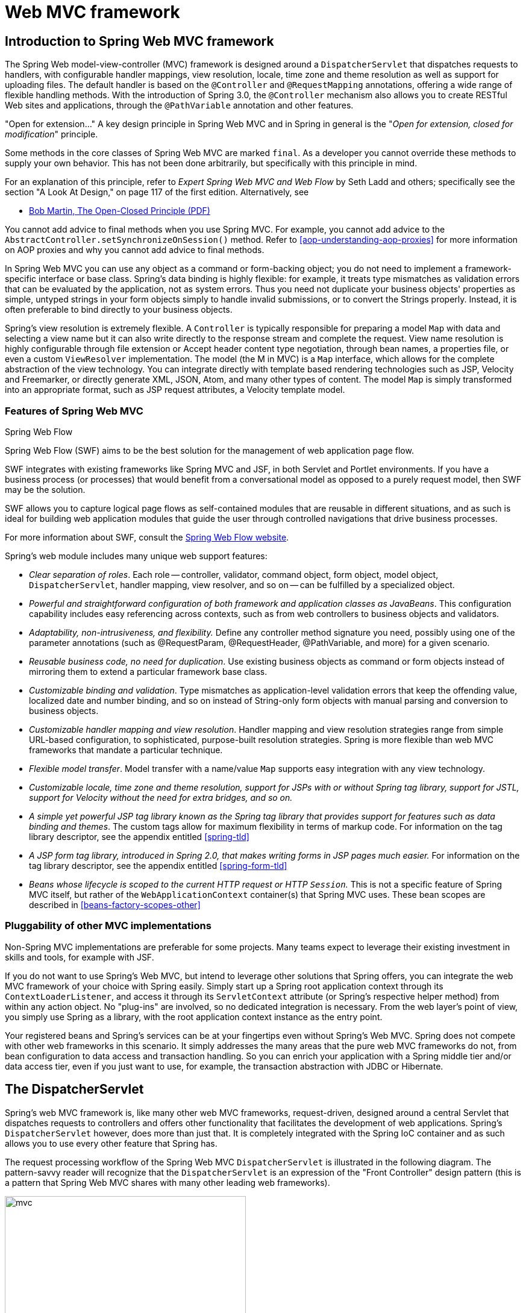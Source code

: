 [[mvc]]
= Web MVC framework


[[mvc-introduction]]
== Introduction to Spring Web MVC framework
The Spring Web model-view-controller (MVC) framework is designed around a
`DispatcherServlet` that dispatches requests to handlers, with configurable handler
mappings, view resolution, locale, time zone and theme resolution as well as support for
uploading files. The default handler is based on the `@Controller` and `@RequestMapping`
annotations, offering a wide range of flexible handling methods. With the introduction
of Spring 3.0, the `@Controller` mechanism also allows you to create RESTful Web sites
and applications, through the `@PathVariable` annotation and other features.

****
"Open for extension..."
A key design principle in Spring Web MVC and in Spring in general is the "__Open for
extension, closed for modification__" principle.

Some methods in the core classes of Spring Web MVC are marked `final`. As a developer
you cannot override these methods to supply your own behavior. This has not been done
arbitrarily, but specifically with this principle in mind.

For an explanation of this principle, refer to __Expert Spring Web MVC and Web Flow__ by
Seth Ladd and others; specifically see the section "A Look At Design," on page 117 of
the first edition. Alternatively, see

* http://www.objectmentor.com/resources/articles/ocp.pdf[Bob Martin, The Open-Closed
  Principle (PDF)]

You cannot add advice to final methods when you use Spring MVC. For example, you cannot
add advice to the `AbstractController.setSynchronizeOnSession()` method. Refer to
<<aop-understanding-aop-proxies>> for more information on AOP proxies and why you cannot
add advice to final methods.
****

In Spring Web MVC you can use any object as a command or form-backing object; you do not
need to implement a framework-specific interface or base class. Spring's data binding is
highly flexible: for example, it treats type mismatches as validation errors that can be
evaluated by the application, not as system errors. Thus you need not duplicate your
business objects' properties as simple, untyped strings in your form objects simply to
handle invalid submissions, or to convert the Strings properly. Instead, it is often
preferable to bind directly to your business objects.

Spring's view resolution is extremely flexible. A `Controller` is typically responsible
for preparing a model `Map` with data and selecting a view name but it can also write
directly to the response stream and complete the request. View name resolution is highly
configurable through file extension or Accept header content type negotiation, through
bean names, a properties file, or even a custom `ViewResolver` implementation. The model
(the M in MVC) is a `Map` interface, which allows for the complete abstraction of the
view technology. You can integrate directly with template based rendering technologies
such as JSP, Velocity and Freemarker, or directly generate XML, JSON, Atom, and many
other types of content. The model `Map` is simply transformed into an appropriate
format, such as JSP request attributes, a Velocity template model.



[[mvc-features]]
=== Features of Spring Web MVC

.Spring Web Flow
****
Spring Web Flow (SWF) aims to be the best solution for the management of web application
page flow.

SWF integrates with existing frameworks like Spring MVC and JSF, in both Servlet and
Portlet environments. If you have a business process (or processes) that would benefit
from a conversational model as opposed to a purely request model, then SWF may be the
solution.

SWF allows you to capture logical page flows as self-contained modules that are reusable
in different situations, and as such is ideal for building web application modules that
guide the user through controlled navigations that drive business processes.

For more information about SWF, consult the
http://projects.spring.io/spring-webflow/[Spring Web Flow website].
****

Spring's web module includes many unique web support features:

* __Clear separation of roles__. Each role -- controller, validator, command object,
  form object, model object, `DispatcherServlet`, handler mapping, view resolver, and so
  on -- can be fulfilled by a specialized object.
* __Powerful and straightforward configuration of both framework and application classes
  as JavaBeans__. This configuration capability includes easy referencing across
  contexts, such as from web controllers to business objects and validators.
* __Adaptability, non-intrusiveness, and flexibility.__ Define any controller method
  signature you need, possibly using one of the parameter annotations (such as
  @RequestParam, @RequestHeader, @PathVariable, and more) for a given scenario.
* __Reusable business code, no need for duplication__. Use existing business objects
  as command or form objects instead of mirroring them to extend a particular framework
  base class.
* __Customizable binding and validation__. Type mismatches as application-level
  validation errors that keep the offending value, localized date and number binding,
  and so on instead of String-only form objects with manual parsing and conversion to
  business objects.
* __Customizable handler mapping and view resolution__. Handler mapping and view
  resolution strategies range from simple URL-based configuration, to sophisticated,
  purpose-built resolution strategies. Spring is more flexible than web MVC frameworks
  that mandate a particular technique.
* __Flexible model transfer__. Model transfer with a name/value `Map` supports easy
  integration with any view technology.
* __Customizable locale, time zone and theme resolution, support for JSPs with or without
  Spring tag library, support for JSTL, support for Velocity without the need for extra
  bridges, and so on.__
* __A simple yet powerful JSP tag library known as the Spring tag library that provides
  support for features such as data binding and themes__. The custom tags allow for
  maximum flexibility in terms of markup code. For information on the tag library
  descriptor, see the appendix entitled <<spring-tld>>
* __A JSP form tag library, introduced in Spring 2.0, that makes writing forms in JSP
  pages much easier.__ For information on the tag library descriptor, see the appendix
  entitled <<spring-form-tld>>
* __Beans whose lifecycle is scoped to the current HTTP request or HTTP `Session`.__
  This is not a specific feature of Spring MVC itself, but rather of the
  `WebApplicationContext` container(s) that Spring MVC uses. These bean scopes are
  described in <<beans-factory-scopes-other>>



[[mvc-introduction-pluggability]]
=== Pluggability of other MVC implementations
Non-Spring MVC implementations are preferable for some projects. Many teams expect to
leverage their existing investment in skills and tools, for example with JSF.

If you do not want to use Spring's Web MVC, but intend to leverage other solutions that
Spring offers, you can integrate the web MVC framework of your choice with Spring
easily. Simply start up a Spring root application context through its
`ContextLoaderListener`, and access it through its `ServletContext` attribute (or
Spring's respective helper method) from within any action object. No "plug-ins"
are involved, so no dedicated integration is necessary. From the web layer's point of
view, you simply use Spring as a library, with the root application context instance as
the entry point.

Your registered beans and Spring's services can be at your fingertips even without
Spring's Web MVC. Spring does not compete with other web frameworks in this scenario.
It simply addresses the many areas that the pure web MVC frameworks do not, from bean
configuration to data access and transaction handling. So you can enrich your
application with a Spring middle tier and/or data access tier, even if you just want
to use, for example, the transaction abstraction with JDBC or Hibernate.




[[mvc-servlet]]
== The DispatcherServlet

Spring's web MVC framework is, like many other web MVC frameworks, request-driven,
designed around a central Servlet that dispatches requests to controllers and offers
other functionality that facilitates the development of web applications. Spring's
`DispatcherServlet` however, does more than just that. It is completely integrated with
the Spring IoC container and as such allows you to use every other feature that Spring
has.

The request processing workflow of the Spring Web MVC `DispatcherServlet` is illustrated
in the following diagram. The pattern-savvy reader will recognize that the
`DispatcherServlet` is an expression of the "Front Controller" design pattern (this is a
pattern that Spring Web MVC shares with many other leading web frameworks).

image::images/mvc.png[width=400]

The request processing workflow in Spring Web MVC (high level)

The `DispatcherServlet` is an actual `Servlet` (it inherits from the `HttpServlet` base
class), and as such is declared in the `web.xml` of your web application. You need to
map requests that you want the `DispatcherServlet` to handle, by using a URL mapping in
the same `web.xml` file. This is standard Java EE Servlet configuration; the following
example shows such a `DispatcherServlet` declaration and mapping:

[source,xml,indent=0]
[subs="verbatim,quotes"]
----
	<web-app>
		<servlet>
			<servlet-name>example</servlet-name>
			<servlet-class>org.springframework.web.servlet.DispatcherServlet</servlet-class>
			<load-on-startup>1</load-on-startup>
		</servlet>

		<servlet-mapping>
			<servlet-name>example</servlet-name>
			<url-pattern>/example/*</url-pattern>
		</servlet-mapping>

	</web-app>
----

In the preceding example, all requests starting with `/example` will be handled by the
`DispatcherServlet` instance named `example`. In a Servlet 3.0+ environment, you also
have the option of configuring the Servlet container programmatically. Below is the code
based equivalent of the above `web.xml` example:

[source,java,indent=0]
[subs="verbatim,quotes"]
----
	public class MyWebApplicationInitializer implements WebApplicationInitializer {

		@Override
		public void onStartup(ServletContext container) {
			ServletRegistration.Dynamic registration = container.addServlet("dispatcher", new DispatcherServlet());
			registration.setLoadOnStartup(1);
			registration.addMapping("/example/*");
		}

	}
----

`WebApplicationInitializer` is an interface provided by Spring MVC that ensures your
code-based configuration is detected and automatically used to initialize any Servlet 3
container. An abstract base class implementation of this interace named
`AbstractDispatcherServletInitializer` makes it even easier to register the
`DispatcherServlet` by simply specifying its servlet mapping.
See <<mvc-container-config,Code-based Servlet container initialization>> for more details.

The above is only the first step in setting up Spring Web MVC. You now need to configure
the various beans used by the Spring Web MVC framework (over and above the
`DispatcherServlet` itself).

As detailed in <<context-introduction>>, `ApplicationContext` instances in Spring can be
scoped. In the Web MVC framework, each `DispatcherServlet` has its own
`WebApplicationContext`, which inherits all the beans already defined in the root
`WebApplicationContext`. These inherited beans can be overridden in the servlet-specific
scope, and you can define new scope-specific beans local to a given Servlet instance.

.Context hierarchy in Spring Web MVC
image::images/mvc-contexts.gif[width=400]

Upon initialization of a `DispatcherServlet`, Spring MVC looks for a file named
__[servlet-name]-servlet.xml__ in the `WEB-INF` directory of your web application and
creates the beans defined there, overriding the definitions of any beans defined with
the same name in the global scope.

Consider the following `DispatcherServlet` Servlet configuration (in the `web.xml` file):

[source,xml,indent=0]
[subs="verbatim,quotes"]
----
	<web-app>
		<servlet>
			<servlet-name>**golfing**</servlet-name>
			<servlet-class>org.springframework.web.servlet.DispatcherServlet</servlet-class>
			<load-on-startup>1</load-on-startup>
		</servlet>
		<servlet-mapping>
			<servlet-name>**golfing**</servlet-name>
			<url-pattern>/golfing/*</url-pattern>
		</servlet-mapping>
	</web-app>
----

With the above Servlet configuration in place, you will need to have a file called
`/WEB-INF/golfing-servlet.xml` in your application; this file will contain all of your
Spring Web MVC-specific components (beans). You can change the exact location of this
configuration file through a Servlet initialization parameter (see below for details).

It is also possible to have just one root context for single DispatcherServlet scenarios
by setting an empty contextConfigLocation servlet init parameter, as shown below:

[source,xml,indent=0]
[subs="verbatim,quotes"]
----
	<web-app>
		<context-param>
			<param-name>contextConfigLocation</param-name>
			<param-value>/WEB-INF/root-context.xml</param-value>
		</context-param>
		<servlet>
			<servlet-name>dispatcher</servlet-name>
			<servlet-class>org.springframework.web.servlet.DispatcherServlet</servlet-class>
			<init-param>
				<param-name>contextConfigLocation</param-name>
				<param-value></param-value>
			</init-param>
			<load-on-startup>1</load-on-startup>
		</servlet>
		<servlet-mapping>
			<servlet-name>dispatcher</servlet-name>
			<url-pattern>/*</url-pattern>
		</servlet-mapping>
		<listener>
			<listener-class>org.springframework.web.context.ContextLoaderListener</listener-class>
		</listener>
	</web-app>
----


The `WebApplicationContext` is an extension of the plain `ApplicationContext` that has
some extra features necessary for web applications. It differs from a normal
`ApplicationContext` in that it is capable of resolving themes (see
<<mvc-themeresolver>>), and that it knows which Servlet it is associated with (by having
a link to the `ServletContext`). The `WebApplicationContext` is bound in the
`ServletContext`, and by using static methods on the `RequestContextUtils` class you can
always look up the `WebApplicationContext` if you need access to it.



[[mvc-servlet-special-bean-types]]
=== Special Bean Types In the WebApplicationContext

The Spring `DispatcherServlet` uses special beans to process requests and render the
appropriate views. These beans are part of Spring MVC. You can choose which special
beans to use by simply configuring one or more of them in the `WebApplicationContext`.
However, you don't need to do that initially since Spring MVC maintains a list of
default beans to use if you don't configure any. More on that in the next section. First
see the table below listing the special bean types the `DispatcherServlet` relies on.

[[mvc-webappctx-special-beans-tbl]]
.Special bean types in the WebApplicationContext
|===
| Bean type| Explanation

| <<mvc-handlermapping,HandlerMapping>>
| Maps incoming requests to handlers and a list of pre- and post-processors (handler
  interceptors) based on some criteria the details of which vary by `HandlerMapping`
  implementation. The most popular implementation supports annotated controllers but
  other implementations exists as well.

| HandlerAdapter
| Helps the `DispatcherServlet` to invoke a handler mapped to a request regardless of
  the handler is actually invoked. For example, invoking an annotated controller
  requires resolving various annotations. Thus the main purpose of a `HandlerAdapter` is
  to shield the `DispatcherServlet` from such details.

| <<mvc-exceptionhandlers,HandlerExceptionResolver>>
| Maps exceptions to views also allowing for more complex exception handling code.

| <<mvc-viewresolver,ViewResolver>>
| Resolves logical String-based view names to actual `View` types.

| <<mvc-localeresolver,LocaleResolver>> & <<mvc-timezone,LocaleContextResolver>>
| Resolves the locale a client is using and possibly their time zone, in order to be able
  to offer internationalized views

| <<mvc-themeresolver,ThemeResolver>>
| Resolves themes your web application can use, for example, to offer personalized layouts

| <<mvc-multipart,MultipartResolver>>
| Parses multi-part requests for example to support processing file uploads from HTML
  forms.

| <<mvc-flash-attributes,FlashMapManager>>
| Stores and retrieves the "input" and the "output" `FlashMap` that can be used to pass
  attributes from one request to another, usually across a redirect.
|===



[[mvc-servlet-config]]
=== Default DispatcherServlet Configuration
As mentioned in the previous section for each special bean the `DispatcherServlet`
maintains a list of implementations to use by default. This information is kept in the
file `DispatcherServlet.properties` in the package `org.springframework.web.servlet`.

All special beans have some reasonable defaults of their own. Sooner or later though
you'll need to customize one or more of the properties these beans provide. For example
it's quite common to configure an `InternalResourceViewResolver` settings its `prefix`
property to the parent location of view files.

Regardless of the details, the important concept to understand here is that once
you	configure a special bean such as an `InternalResourceViewResolver` in your
`WebApplicationContext`, you effectively override the list of default implementations
that would have been used otherwise for that special bean type. For example if you
configure an `InternalResourceViewResolver`, the default list of `ViewResolver`
implementations is ignored.

In <<mvc-config>> you'll learn about other options for configuring Spring MVC including
MVC Java config and the MVC XML namespace both of which provide a simple starting point
and assume little knowledge of how Spring MVC works. Regardless of how you choose to
configure your application, the concepts explained in this section are fundamental
should be of help to you.



[[mvc-servlet-sequence]]
=== DispatcherServlet Processing Sequence
After you set up a `DispatcherServlet`, and a request comes in for that specific
`DispatcherServlet`, the `DispatcherServlet` starts processing the request as follows:

* The `WebApplicationContext` is searched for and bound in the request as an attribute
  that the controller and other elements in the process can use. It is bound by default
  under the key `DispatcherServlet.WEB_APPLICATION_CONTEXT_ATTRIBUTE`.
* The locale resolver is bound to the request to enable elements in the process to
  resolve the locale to use when processing the request (rendering the view, preparing
  data, and so on). If you do not need locale resolving, you do not need it.
* The theme resolver is bound to the request to let elements such as views determine
  which theme to use. If you do not use themes, you can ignore it.
* If you specify a multipart file resolver, the request is inspected for multiparts; if
  multiparts are found, the request is wrapped in a `MultipartHttpServletRequest` for
  further processing by other elements in the process. See <<mvc-multipart>> for further
  information about multipart handling.
* An appropriate handler is searched for. If a handler is found, the execution chain
  associated with the handler (preprocessors, postprocessors, and controllers) is
  executed in order to prepare a model or rendering.
* If a model is returned, the view is rendered. If no model is returned, (may be due to
  a preprocessor or postprocessor intercepting the request, perhaps for security
  reasons), no view is rendered, because the request could already have been fulfilled.

Handler exception resolvers that are declared in the `WebApplicationContext` pick up
exceptions that are thrown during processing of the request. Using these exception
resolvers allows you to define custom behaviors to address exceptions.

The Spring `DispatcherServlet` also supports the return of the
__last-modification-date__, as specified by the Servlet API. The process of determining
the last modification date for a specific request is straightforward: the
`DispatcherServlet` looks up an appropriate handler mapping and tests whether the
handler that is found implements the __LastModified__ interface. If so, the value of the
`long getLastModified(request)` method of the `LastModified` interface is returned to
the client.

You can customize individual `DispatcherServlet` instances by adding Servlet
initialization parameters ( `init-param` elements) to the Servlet declaration in the
`web.xml` file. See the following table for the list of supported parameters.

[[mvc-disp-servlet-init-params-tbl]]
.DispatcherServlet initialization parameters
|===
| Parameter| Explanation

| `contextClass`
| Class that implements `WebApplicationContext`, which instantiates the context used by
  this Servlet. By default, the `XmlWebApplicationContext` is used.

| `contextConfigLocation`
| String that is passed to the context instance (specified by `contextClass`) to
  indicate where context(s) can be found. The string consists potentially of multiple
  strings (using a comma as a delimiter) to support multiple contexts. In case of
  multiple context locations with beans that are defined twice, the latest location
  takes precedence.

| `namespace`
| Namespace of the `WebApplicationContext`. Defaults to `[servlet-name]-servlet`.
|===




[[mvc-controller]]
== Implementing Controllers
Controllers provide access to the application behavior that you typically define through
a service interface. Controllers interpret user input and transform it into a model that
is represented to the user by the view. Spring implements a controller in a very
abstract way, which enables you to create a wide variety of controllers.

Spring 2.5 introduced an annotation-based programming model for MVC controllers that
uses annotations such as `@RequestMapping`, `@RequestParam`, `@ModelAttribute`, and so
on. This annotation support is available for both Servlet MVC and Portlet MVC.
Controllers implemented in this style do not have to extend specific base classes or
implement specific interfaces. Furthermore, they do not usually have direct dependencies
on Servlet or Portlet APIs, although you can easily configure access to Servlet or
Portlet facilities.

[TIP]
====

Available in the https://github.com/spring-projects/[spring-projects Org on Github],
a number of web applications leverage the annotation support described in this section
including __MvcShowcase__, __MvcAjax__, __MvcBasic__, __PetClinic__, __PetCare__,
and others.
====

[source,java,indent=0]
[subs="verbatim,quotes"]
----
	@Controller
	public class HelloWorldController {

		@RequestMapping("/helloWorld")
		public String helloWorld(Model model) {
			model.addAttribute("message", "Hello World!");
			return "helloWorld";
		}
	}
----

As you can see, the `@Controller` and `@RequestMapping` annotations allow flexible
method names and signatures. In this particular example the method accepts a `Model` and
returns a view name as a `String`, but various other method parameters and return values
can be used as explained later in this section. `@Controller` and `@RequestMapping` and
a number of other annotations form the basis for the Spring MVC implementation. This
section documents these annotations and how they are most commonly used in a Servlet
environment.



[[mvc-ann-controller]]
=== Defining a controller with @Controller

The `@Controller` annotation indicates that a particular class serves the role of
a __controller__. Spring does not require you to extend any controller base class or
reference the Servlet API. However, you can still reference Servlet-specific features if
you need to.

The `@Controller` annotation acts as a stereotype for the annotated class, indicating
its role. The dispatcher scans such annotated classes for mapped methods and detects
`@RequestMapping` annotations (see the next section).

You can define annotated controller beans explicitly, using a standard Spring bean
definition in the dispatcher's context. However, the `@Controller` stereotype also
allows for autodetection, aligned with Spring general support for detecting component
classes in the classpath and auto-registering bean definitions for them.

To enable autodetection of such annotated controllers, you add component scanning to
your configuration. Use the __spring-context__ schema as shown in the following XML
snippet:

[source,xml,indent=0]
[subs="verbatim,quotes"]
----
	<?xml version="1.0" encoding="UTF-8"?>
	<beans xmlns="http://www.springframework.org/schema/beans"
		xmlns:xsi="http://www.w3.org/2001/XMLSchema-instance"
		xmlns:p="http://www.springframework.org/schema/p"
		xmlns:context="http://www.springframework.org/schema/context"
		xsi:schemaLocation="
			http://www.springframework.org/schema/beans
			http://www.springframework.org/schema/beans/spring-beans.xsd
			http://www.springframework.org/schema/context
			http://www.springframework.org/schema/context/spring-context.xsd">

		<context:component-scan base-package="org.springframework.samples.petclinic.web"/>

		<!-- ... -->

	</beans>
----



[[mvc-ann-requestmapping]]
=== Mapping Requests With @RequestMapping

You use the `@RequestMapping` annotation to map URLs such as `/appointments` onto an
entire class or a particular handler method. Typically the class-level annotation maps a
specific request path (or path pattern) onto a form controller, with additional
method-level annotations narrowing the primary mapping for a specific HTTP method
request method ("GET", "POST", etc.) or an HTTP request parameter condition.

The following example from the __Petcare__ sample shows a controller in a Spring MVC
application that uses this annotation:

[source,java,indent=0]
[subs="verbatim,quotes"]
----
	@Controller
	**@RequestMapping("/appointments")**
	public class AppointmentsController {

		private final AppointmentBook appointmentBook;

		@Autowired
		public AppointmentsController(AppointmentBook appointmentBook) {
			this.appointmentBook = appointmentBook;
		}

		**@RequestMapping(method = RequestMethod.GET)**
		public Map<String, Appointment> get() {
			return appointmentBook.getAppointmentsForToday();
		}

		**@RequestMapping(value="/{day}", method = RequestMethod.GET)**
		public Map<String, Appointment> getForDay(@PathVariable @DateTimeFormat(iso=ISO.DATE) Date day, Model model) {
			return appointmentBook.getAppointmentsForDay(day);
		}

		**@RequestMapping(value="/new", method = RequestMethod.GET)**
		public AppointmentForm getNewForm() {
			return new AppointmentForm();
		}

		**@RequestMapping(method = RequestMethod.POST)**
		public String add(@Valid AppointmentForm appointment, BindingResult result) {
			if (result.hasErrors()) {
				return "appointments/new";
			}
			appointmentBook.addAppointment(appointment);
			return "redirect:/appointments";
		}
	}
----

In the example, the `@RequestMapping` is used in a number of places. The first usage is
on the type (class) level, which indicates that all handling methods on this controller
are relative to the `/appointments` path. The `get()` method has a further
`@RequestMapping` refinement: it only accepts GET requests, meaning that an HTTP GET for
`/appointments` invokes this method. The `add()` has a similar refinement, and the
`getNewForm()` combines the definition of HTTP method and path into one, so that GET
requests for `appointments/new` are handled by that method.

The `getForDay()` method shows another usage of `@RequestMapping`: URI templates. (See
<<mvc-ann-requestmapping-uri-templates,the next section >>).

A `@RequestMapping` on the class level is not required. Without it, all paths are simply
absolute, and not relative. The following example from the __PetClinic__ sample
application shows a multi-action controller using `@RequestMapping`:

[source,java,indent=0]
[subs="verbatim,quotes"]
----
	@Controller
	public class ClinicController {

		private final Clinic clinic;

		@Autowired
		public ClinicController(Clinic clinic) {
			this.clinic = clinic;
		}

		**@RequestMapping("/")**
		public void welcomeHandler() {
		}

		**@RequestMapping("/vets")**
		public ModelMap vetsHandler() {
			return new ModelMap(this.clinic.getVets());
		}

	}
----

The above example does not specify GET vs. PUT, POST, and so forth, because
`@RequestMapping` maps all HTTP methods by default. Use `@RequestMapping(method=GET)`
to narrow the mapping.


[[mvc-ann-requestmapping-proxying]]
==== ++@Controller++'s and AOP Proxying

In some cases a controller may need to be decorated with an AOP proxy at runtime.
One example is if you choose to have `@Transactional` annotations directly on the
controller. When this is the case, for controllers specifically, we recommend
using class-based proxying. This is typically the default choice with controllers.
However if a controller must implement an interface that is not a Spring Context
callback (e.g. `InitializingBean`, `*Aware`, etc), you may need to explicitly
configure class-based proxying. For example with `<tx:annotation-driven />`,
change to `<tx:annotation-driven proxy-target-class="true" />`.

[[mvc-ann-requestmapping-31-vs-30]]
==== New Support Classes for @RequestMapping methods in Spring MVC 3.1
Spring 3.1 introduced a new set of support classes for `@RequestMapping` methods called
`RequestMappingHandlerMapping` and `RequestMappingHandlerAdapter` respectively. They are
recommended for use and even required to take advantage of new features in Spring MVC
3.1 and going forward. The new support classes are enabled by default by the MVC
namespace and the MVC Java config but must be configured explicitly if using neither.
This section describes a few important differences between the old and the new support
classes.

Prior to Spring 3.1, type and method-level request mappings were examined in two
separate stages -- a controller was selected first by the
`DefaultAnnotationHandlerMapping` and the actual method to invoke was narrowed down
second by the `AnnotationMethodHandlerAdapter`.

With the new support classes in Spring 3.1, the `RequestMappingHandlerMapping` is the
only place where a decision is made about which method should process the request. Think
of controller methods as a collection of unique endpoints with mappings for each method
derived from type and method-level `@RequestMapping` information.

This enables some new possibilities. For once a `HandlerInterceptor` or a
`HandlerExceptionResolver` can now expect the Object-based handler to be a
`HandlerMethod`, which allows them to examine the exact method, its parameters and
associated annotations. The processing for a URL no longer needs to be split across
different controllers.

There are also several things no longer possible:

* Select a controller first with a `SimpleUrlHandlerMapping` or
  `BeanNameUrlHandlerMapping` and then narrow the method based on `@RequestMapping`
  annotations.
* Rely on method names as a fall-back mechanism to disambiguate between two
  `@RequestMapping` methods that don't have an explicit path mapping URL path but
  otherwise match equally, e.g. by HTTP method. In the new support classes
  `@RequestMapping` methods have to be mapped uniquely.
* Have a single default method (without an explicit path mapping) with which requests
  are processed if no other controller method matches more concretely. In the new
  support classes if a matching method is not found a 404 error is raised.

The above features are still supported with the existing support classes. However to
take advantage of new Spring MVC 3.1 features you'll need to use the new support classes.


[[mvc-ann-requestmapping-uri-templates]]
==== URI Template Patterns
__URI templates__ can be used for convenient access to selected parts of a URL in a
`@RequestMapping` method.

A URI Template is a URI-like string, containing one or more variable names. When you
substitute values for these variables, the template becomes a URI. The
http://bitworking.org/projects/URI-Templates/[proposed RFC] for URI Templates defines
how a URI is parameterized. For example, the URI Template
`http://www.example.com/users/{userId}` contains the variable __userId__. Assigning the
value __fred__ to the variable yields `http://www.example.com/users/fred`.

In Spring MVC you can use the `@PathVariable` annotation on a method argument to bind it
to the value of a URI template variable:

[source,java,indent=0]
[subs="verbatim,quotes"]
----
	@RequestMapping(value="/owners/{ownerId}", method=RequestMethod.GET)
	public String findOwner(**@PathVariable** String ownerId, Model model) {
		Owner owner = ownerService.findOwner(ownerId);
		model.addAttribute("owner", owner);
		return "displayOwner";
	}
----

The URI Template " `/owners/{ownerId}`" specifies the variable name `ownerId`. When the
controller handles this request, the value of `ownerId` is set to the value found in the
appropriate part of the URI. For example, when a request comes in for `/owners/fred`,
the value of `ownerId` is `fred`.

[TIP]
====

To process the @PathVariable annotation, Spring MVC needs to find the matching URI
template variable by name. You can specify it in the annotation:

[source,java,indent=0]
[subs="verbatim,quotes"]
----
	@RequestMapping(value="/owners/{ownerId}", method=RequestMethod.GET)
	public String findOwner(**@PathVariable("ownerId")** String theOwner, Model model) {
		// implementation omitted
	}
----

Or if the URI template variable name matches the method argument name you can omit that
detail. As long as your code is not compiled without debugging information, Spring MVC
will match the method argument name to the URI template variable name:

[source,java,indent=0]
[subs="verbatim,quotes"]
----
	@RequestMapping(value="/owners/{ownerId}", method=RequestMethod.GET)
	public String findOwner(**@PathVariable** String ownerId, Model model) {
		// implementation omitted
	}
----
====

A method can have any number of `@PathVariable` annotations:

[source,java,indent=0]
[subs="verbatim,quotes"]
----
	@RequestMapping(value="/owners/{ownerId}/pets/{petId}", method=RequestMethod.GET)
	public String findPet(**@PathVariable** String ownerId, **@PathVariable** String petId, Model model) {
		Owner owner = ownerService.findOwner(ownerId);
		Pet pet = owner.getPet(petId);
		model.addAttribute("pet", pet);
		return "displayPet";
	}
----

When a `@PathVariable` annotation is used on a `Map<String, String>` argument, the map
is populated with all URI template variables.

A URI template can be assembled from type and path level __@RequestMapping__
annotations. As a result the `findPet()` method can be invoked with a URL such as
`/owners/42/pets/21`.

[source,java,indent=0]
[subs="verbatim,quotes"]
----
	@Controller
	@RequestMapping(**"/owners/{ownerId}"**)
	public class RelativePathUriTemplateController {

		@RequestMapping(**"/pets/{petId}"**)
		public void findPet(@PathVariable String ownerId, @PathVariable String petId, Model model) {
			// implementation omitted
		}

	}
----

A `@PathVariable` argument can be of __any simple type__ such as int, long, Date, etc.
Spring automatically converts to the appropriate type or throws a
`TypeMismatchException` if it fails to do so. You can also register support for parsing
additional data types. See <<mvc-ann-typeconversion>> and <<mvc-ann-webdatabinder>>.


[[mvc-ann-requestmapping-uri-templates-regex]]
==== URI Template Patterns with Regular Expressions
Sometimes you need more precision in defining URI template variables. Consider the URL
`"/spring-web/spring-web-3.0.5.jar"`. How do you break it down into multiple parts?

The `@RequestMapping` annotation supports the use of regular expressions in URI template
variables. The syntax is `{varName:regex}` where the first part defines the variable
name and the second - the regular expression.For example:

[source,java,indent=0]
[subs="verbatim,quotes"]
----
	@RequestMapping("/spring-web/{symbolicName:[a-z-]+}-{version:\\d\\.\\d\\.\\d}{extension:\\.[a-z]+}")
		public void handle(@PathVariable String version, @PathVariable String extension) {
			// ...
		}
	}
----


[[mvc-ann-requestmapping-patterns]]
==== Path Patterns
In addition to URI templates, the `@RequestMapping` annotation also supports Ant-style
path patterns (for example, `/myPath/{asterisk}.do`). A combination of URI template variables and
Ant-style globs is also supported (e.g. `/owners/{asterisk}/pets/{petId}`).


[[mvc-ann-requestmapping-pattern-comparison]]
==== Path Pattern Comparison
When a URL matches multiple patterns, a sort is used to find the most specific match.

A pattern with a lower count of URI variables and wild cards is considered more specific.
For example `/hotels/{hotel}/{asterisk}` has 1 URI variable and 1 wild card and is considered
more specific than `/hotels/{hotel}/{asterisk}{asterisk}` which as 1 URI variable and 2 wild cards.

If two patterns have the same count, the one that is longer is considered more specific.
For example `/foo/bar{asterisk}` is longer and considered more specific than `/foo/{asterisk}`.

When two patterns have the same count and length, the pattern with fewer wild cards is considered more specific.
For example `/hotels/{hotel}` is more specific than `/hotels/{asterisk}`.

There are also some additional special rules:

* The *default mapping pattern* `/{asterisk}{asterisk}` is less specific than any other pattern.
For example `/api/{a}/{b}/{c}` is more specific.
* A *prefix pattern* such as `/public/{asterisk}{asterisk}` is less specific than any other pattern that doesn't contain double wildcards.
For example `/public/path3/{a}/{b}/{c}` is more specific.

For the full details see `AntPatternComparator` in `AntPathMatcher`. Note that the PathMatcher
can be customized (see <<mvc-config-path-matching>> in the section on configuring Spring MVC).


[[mvc-ann-requestmapping-placeholders]]
==== Path Patterns with Placeholders
Patterns in `@RequestMapping` annotations support ${...} placeholders against local
properties and/or system properties and environment variables. This may be useful in
cases where the path a controller is mapped to may need to be customized through
configuration. For more information on placeholders, see the javadocs of the
`PropertyPlaceholderConfigurer` class.



[[mvc-ann-requestmapping-suffix-pattern-match]]
==== Path Pattern Matching By Suffix
By default Spring MVC automatically performs `".{asterisk}"` suffix pattern matching so
that a controller mapped to `/person` is also implicitly mapped to `/person.{asterisk}`.
This allows indicating content types via file extensions, e.g. `/person.pdf`,
`/person.xml`, etc. A common pitfall however is when the last path segment of the
mapping is a URI variable, e.g. `/person/{id}`. While a request for `/person/1.json`
would correctly result in path variable id=1 and extension ".json", when the id
naturally contains a dot, e.g. `/person/joe@email.com` the result does not match
expectations. Clearly here ".com" is not a file extension.

The proper way to address this is to configure Spring MVC to only do suffix pattern
matching against file extensions registered for content negotiation purposes.
For more on this, first see <<mvc-config-content-negotiation>> and then
<<mvc-config-path-matching>> showing how to enable suffix pattern matching
along with how to use registered suffix patterns only.



[[mvc-ann-matrix-variables]]
==== Matrix Variables
The URI specification http://tools.ietf.org/html/rfc3986#section-3.3[RFC 3986] defines
the possibility of including name-value pairs within path segments. There is no specific
term used in the spec. The general "URI path parameters" could be applied although the
more unique http://www.w3.org/DesignIssues/MatrixURIs.html["Matrix URIs"], originating
from an old post by Tim Berners-Lee, is also frequently used and fairly well known.
Within Spring MVC these are referred to as matrix variables.

Matrix variables can appear in any path segment, each matrix variable separated with a
";" (semicolon). For example: `"/cars;color=red;year=2012"`. Multiple values may be
either "," (comma) separated `"color=red,green,blue"` or the variable name may be
repeated `"color=red;color=green;color=blue"`.

If a URL is expected to contain matrix variables, the request mapping pattern must
represent them with a URI template. This ensures the request can be matched correctly
regardless of whether matrix variables are present or not and in what order they are
provided.

Below is an example of extracting the matrix variable "q":

[source,java,indent=0]
[subs="verbatim,quotes"]
----
	// GET /pets/42;q=11;r=22

	@RequestMapping(value = "/pets/{petId}", method = RequestMethod.GET)
	public void findPet(@PathVariable String petId, @MatrixVariable int q) {

		// petId == 42
		// q == 11

	}
----

Since all path segments may contain matrix variables, in some cases you need to be more
specific to identify where the variable is expected to be:

[source,java,indent=0]
[subs="verbatim,quotes"]
----
	// GET /owners/42;q=11/pets/21;q=22

	@RequestMapping(value = "/owners/{ownerId}/pets/{petId}", method = RequestMethod.GET)
	public void findPet(
			@MatrixVariable(value="q", pathVar="ownerId") int q1,
			@MatrixVariable(value="q", pathVar="petId") int q2) {

		// q1 == 11
		// q2 == 22

	}
----

A matrix variable may be defined as optional and a default value specified:

[source,java,indent=0]
[subs="verbatim,quotes"]
----
	// GET /pets/42

	@RequestMapping(value = "/pets/{petId}", method = RequestMethod.GET)
	public void findPet(@MatrixVariable(required=false, defaultValue="1") int q) {

		// q == 1

	}
----

All matrix variables may be obtained in a Map:

[source,java,indent=0]
[subs="verbatim,quotes"]
----
	// GET /owners/42;q=11;r=12/pets/21;q=22;s=23

	@RequestMapping(value = "/owners/{ownerId}/pets/{petId}", method = RequestMethod.GET)
	public void findPet(
			@MatrixVariable Map<String, String> matrixVars,
			@MatrixVariable(pathVar="petId"") Map<String, String> petMatrixVars) {

		// matrixVars: ["q" : [11,22], "r" : 12, "s" : 23]
		// petMatrixVars: ["q" : 11, "s" : 23]

	}
----

Note that to enable the use of matrix variables, you must set the
`removeSemicolonContent` property of `RequestMappingHandlerMapping` to `false`. By
default it is set to `true`.

[TIP]
====

The MVC Java config and the MVC namespace both provide options for enabling the use of
matrix variables.

If you are using Java config, The <<mvc-config-advanced-java, Advanced Customizations
with MVC Java Config>> section describes how the `RequestMappingHandlerMapping` can
be customized.

In the MVC namespace, the `<mvc:annotation-driven>` element has an
`enable-matrix-variables` attribute that should be set to `true`. By default it is set
to `false`.

[source,xml,indent=0]
[subs="verbatim,quotes"]
----
	<?xml version="1.0" encoding="UTF-8"?>
	<beans xmlns="http://www.springframework.org/schema/beans"
		xmlns:mvc="http://www.springframework.org/schema/mvc"
		xmlns:xsi="http://www.w3.org/2001/XMLSchema-instance"
		xsi:schemaLocation="
			http://www.springframework.org/schema/beans
			http://www.springframework.org/schema/beans/spring-beans.xsd
			http://www.springframework.org/schema/mvc
			http://www.springframework.org/schema/mvc/spring-mvc.xsd">

		<mvc:annotation-driven enable-matrix-variables="true"/>

	</beans>
----
====

[[mvc-ann-requestmapping-consumes]]
==== Consumable Media Types
You can narrow the primary mapping by specifying a list of consumable media types. The
request will be matched only if the __Content-Type__ request header matches the specified
media type. For example:

[source,java,indent=0]
[subs="verbatim,quotes"]
----
	@Controller
	@RequestMapping(value = "/pets", method = RequestMethod.POST, **consumes="application/json"**)
	public void addPet(@RequestBody Pet pet, Model model) {
		// implementation omitted
	}
----

Consumable media type expressions can also be negated as in __!text/plain__ to match to
all requests other than those with __Content-Type__ of __text/plain__.

[TIP]
====

The __consumes__ condition is supported on the type and on the method level. Unlike most
other conditions, when used at the type level, method-level consumable types override
rather than extend type-level consumable types.
====


[[mvc-ann-requestmapping-produces]]
==== Producible Media Types
You can narrow the primary mapping by specifying a list of producible media types. The
request will be matched only if the __Accept__ request header matches one of these
values. Furthermore, use of the __produces__ condition ensures the actual content type
used to generate the response respects the media types specified in the __produces__
condition. For example:

[source,java,indent=0]
[subs="verbatim,quotes"]
----
	@Controller
	@RequestMapping(value = "/pets/{petId}", method = RequestMethod.GET, **produces="application/json"**)
	@ResponseBody
	public Pet getPet(@PathVariable String petId, Model model) {
		// implementation omitted
	}
----

Just like with __consumes__, producible media type expressions can be negated as in
__!text/plain__ to match to all requests other than those with an __Accept__ header
value of __text/plain__.

[TIP]
====
The __produces__ condition is supported on the type and on the method level. Unlike most
other conditions, when used at the type level, method-level producible types override
rather than extend type-level producible types.
====


[[mvc-ann-requestmapping-params-and-headers]]
==== Request Parameters and Header Values
You can narrow request matching through request parameter conditions such as
`"myParam"`, `"!myParam"`, or `"myParam=myValue"`. The first two test for request
parameter presence/absence and the third for a specific parameter value. Here is an
example with a request parameter value condition:

[source,java,indent=0]
[subs="verbatim,quotes"]
----
	@Controller
	@RequestMapping("/owners/{ownerId}")
	public class RelativePathUriTemplateController {

		@RequestMapping(value = "/pets/{petId}", method = RequestMethod.GET, **params="myParam=myValue"**)
		public void findPet(@PathVariable String ownerId, @PathVariable String petId, Model model) {
			// implementation omitted
		}

	}
----

The same can be done to test for request header presence/absence or to match based on a
specific request header value:

[source,java,indent=0]
[subs="verbatim,quotes"]
----
	@Controller
	@RequestMapping("/owners/{ownerId}")
	public class RelativePathUriTemplateController {

		@RequestMapping(value = "/pets", method = RequestMethod.GET, **headers="myHeader=myValue"**)
		public void findPet(@PathVariable String ownerId, @PathVariable String petId, Model model) {
			// implementation omitted
		}

	}
----

[TIP]
====

Although you can match to __Content-Type__ and __Accept__ header values using media type
wild cards (for example __"content-type=text/*"__ will match to __"text/plain"__ and
__"text/html"__), it is recommended to use the __consumes__ and __produces__ conditions
respectively instead. They are intended specifically for that purpose.
====



[[mvc-ann-methods]]
=== Defining @RequestMapping handler methods

An `@RequestMapping` handler method can have a very flexible signatures. The supported
method arguments and return values are described in the following section. Most
arguments can be used in arbitrary order with the only exception of `BindingResult`
arguments. This is described in the next section.

[NOTE]
====
Spring 3.1 introduced a new set of support classes for `@RequestMapping` methods called
`RequestMappingHandlerMapping` and `RequestMappingHandlerAdapter` respectively. They are
recommended for use and even required to take advantage of new features in Spring MVC
3.1 and going forward. The new support classes are enabled by default from the MVC
namespace and with use of the MVC Java config but must be configured explicitly if using
neither.
====


[[mvc-ann-arguments]]
==== Supported method argument types
The following are the supported method arguments:

* Request or response objects (Servlet API). Choose any specific request or response
  type, for example `ServletRequest` or `HttpServletRequest`.
* Session object (Servlet API): of type `HttpSession`. An argument of this type enforces
  the presence of a corresponding session. As a consequence, such an argument is never
  `null`.

[NOTE]
====
Session access may not be thread-safe, in particular in a Servlet environment. Consider
setting the ++RequestMappingHandlerAdapter++'s "synchronizeOnSession" flag to "true" if
multiple requests are allowed to access a session concurrently.
====

* `org.springframework.web.context.request.WebRequest` or
  `org.springframework.web.context.request.NativeWebRequest`. Allows for generic
  request parameter access as well as request/session attribute access, without ties
  to the native Servlet/Portlet API.
* `java.util.Locale` for the current request locale, determined by the most specific
  locale resolver available, in effect, the configured `LocaleResolver` /
  `LocaleContextResolver` in an MVC environment.
* `java.util.TimeZone` (Java 6+) / `java.time.ZoneId` (on Java 8) for the time zone
  associated with the current request, as determined by a `LocaleContextResolver`.
* `java.io.InputStream` / `java.io.Reader` for access to the request's content.
  This value is the raw InputStream/Reader as exposed by the Servlet API.
* `java.io.OutputStream` / `java.io.Writer` for generating the response's content.
  This value is the raw OutputStream/Writer as exposed by the Servlet API.
* `org.springframework.http.HttpMethod` for the HTTP request method.
* `java.security.Principal` containing the currently authenticated user.
* `@PathVariable` annotated parameters for access to URI template variables. See
  <<mvc-ann-requestmapping-uri-templates>>.
* `@MatrixVariable` annotated parameters for access to name-value pairs located in
  URI path segments. See <<mvc-ann-matrix-variables>>.
* `@RequestParam` annotated parameters for access to specific Servlet request
  parameters. Parameter values are converted to the declared method argument type.
  See <<mvc-ann-requestparam>>.
* `@RequestHeader` annotated parameters for access to specific Servlet request HTTP
  headers. Parameter values are converted to the declared method argument type.
  See <<mvc-ann-requestheader>>.
* `@RequestBody` annotated parameters for access to the HTTP request body. Parameter
  values are converted to the declared method argument type using
  ++HttpMessageConverter++s. See <<mvc-ann-requestbody>>.
* `@RequestPart` annotated parameters for access to the content of a
  "multipart/form-data" request part. See <<mvc-multipart-forms-non-browsers>> and
  <<mvc-multipart>>.
* `HttpEntity<?>` parameters for access to the Servlet request HTTP headers and
  contents. The request stream will be converted to the entity body using
  ++HttpMessageConverter++s. See <<mvc-ann-httpentity>>.
* `java.util.Map` / `org.springframework.ui.Model` / `org.springframework.ui.ModelMap`
  for enriching the implicit model that is exposed to the web view.
* `org.springframework.web.servlet.mvc.support.RedirectAttributes` to specify the exact
  set of attributes to use in case of a redirect and also to add flash attributes
  (attributes stored temporarily on the server-side to make them available to the
  request after the redirect). See <<mvc-redirecting-passing-data>> and
  <<mvc-flash-attributes>>.
* Command or form objects to bind request parameters to bean properties (via setters)
  or directly to fields, with customizable type conversion, depending on `@InitBinder`
  methods and/or the HandlerAdapter configuration. See the `webBindingInitializer`
  property on `RequestMappingHandlerAdapter`. Such command objects along with their
  validation results will be exposed as model attributes by default, using the command
  class class name - e.g. model attribute "orderAddress" for a command object of type
  "some.package.OrderAddress". The `ModelAttribute` annotation can be used on a method
  argument to customize the model attribute name used.
* `org.springframework.validation.Errors` /
  `org.springframework.validation.BindingResult` validation results for a preceding
  command or form object (the immediately preceding method argument).
* `org.springframework.web.bind.support.SessionStatus` status handle for marking form
  processing as complete, which triggers the cleanup of session attributes that have
  been indicated by the `@SessionAttributes` annotation at the handler type level.
* `org.springframework.web.util.UriComponentsBuilder` a builder for preparing a URL
  relative to the current request's host, port, scheme, context path, and the literal
  part of the servlet mapping.

The `Errors` or `BindingResult` parameters have to follow the model object that is being
bound immediately as the method signature might have more that one model object and
Spring will create a separate `BindingResult` instance for each of them so the following
sample won't work:

.Invalid ordering of BindingResult and @ModelAttribute
[source,java,indent=0]
[subs="verbatim,quotes"]
----
	@RequestMapping(method = RequestMethod.POST)
	public String processSubmit(**@ModelAttribute("pet") Pet pet**, Model model, **BindingResult result**) { ... }
----

Note, that there is a `Model` parameter in between `Pet` and `BindingResult`. To get
this working you have to reorder the parameters as follows:

[source,java,indent=0]
[subs="verbatim,quotes"]
----
	@RequestMapping(method = RequestMethod.POST)
	public String processSubmit(**@ModelAttribute("pet") Pet pet**, **BindingResult result**, Model model) { ... }
----

[NOTE]
====
JDK 1.8's `java.util.Optional` is supported as a method parameter type with annotations
that have a `required` attribute (e.g. `@RequestParam`, `@RequestHeader`, etc. The use
of `java.util.Optional` in those cases is equivalent to having `required=false`.
====


[[mvc-ann-return-types]]
==== Supported method return types
The following are the supported return types:

* A `ModelAndView` object, with the model implicitly enriched with command objects and
  the results of `@ModelAttribute` annotated reference data accessor methods.
* A `Model` object, with the view name implicitly determined through a
  `RequestToViewNameTranslator` and the model implicitly enriched with command objects
  and the results of `@ModelAttribute` annotated reference data accessor methods.
* A `Map` object for exposing a model, with the view name implicitly determined through
  a `RequestToViewNameTranslator` and the model implicitly enriched with command objects
  and the results of `@ModelAttribute` annotated reference data accessor methods.
* A `View` object, with the model implicitly determined through command objects and
  `@ModelAttribute` annotated reference data accessor methods. The handler method may
  also programmatically enrich the model by declaring a `Model` argument (see above).
* A `String` value that is interpreted as the logical view name, with the model
  implicitly determined through command objects and `@ModelAttribute` annotated
  reference data accessor methods. The handler method may also programmatically enrich
  the model by declaring a `Model` argument (see above).
* `void` if the method handles the response itself (by writing the response content
  directly, declaring an argument of type `ServletResponse` / `HttpServletResponse` for
  that purpose) or if the view name is supposed to be implicitly determined through a
  `RequestToViewNameTranslator` (not declaring a response argument in the handler method
  signature).
* If the method is annotated with `@ResponseBody`, the return type is written to the
  response HTTP body. The return value will be converted to the declared method argument
  type using ++HttpMessageConverter++s. See <<mvc-ann-responsebody>>.
* An `HttpEntity<?>` or `ResponseEntity<?>` object to provide access to the Servlet
  response HTTP headers and contents. The entity body will be converted to the response
  stream using ++HttpMessageConverter++s. See <<mvc-ann-httpentity>>.
* An `HttpHeaders` object to return a response with no body.
* A `Callable<?>` can be returned when the application wants to produce the return value
  asynchronously in a thread managed by Spring MVC.
* A `DeferredResult<?>` can be returned when the application wants to produce the return
  value from a thread of its own choosing.
* A `ListenableFuture<?>` can be returned when the application wants to produce the return
  value from a thread of its own choosing.
* A `ResponseBodyEmitter` can be returned to write multiple objects to the response
  asynchronously; also supported as the body within a `ResponseEntity`.
* An `SseEmitter` can be returned to write Server-Sent Events to the response
  asynchronously; also supported as the body within a `ResponseEntity`.
* A `StreamingResponseBody` can be returned to write to the response OutputStream
  asynchronously; also supported as the body within a `ResponseEntity`.
* Any other return type is considered to be a single model attribute to be exposed to
  the view, using the attribute name specified through `@ModelAttribute` at the method
  level (or the default attribute name based on the return type class name). The model
  is implicitly enriched with command objects and the results of `@ModelAttribute`
  annotated reference data accessor methods.


[[mvc-ann-requestparam]]
==== Binding request parameters to method parameters with @RequestParam

Use the `@RequestParam` annotation to bind request parameters to a method parameter in
your controller.

The following code snippet shows the usage:

[source,java,indent=0]
[subs="verbatim,quotes"]
----
	@Controller
	@RequestMapping("/pets")
	@SessionAttributes("pet")
	public class EditPetForm {

		// ...

		@RequestMapping(method = RequestMethod.GET)
		public String setupForm(**@RequestParam("petId") int petId**, ModelMap model) {
			Pet pet = this.clinic.loadPet(petId);
			model.addAttribute("pet", pet);
			return "petForm";
		}

		// ...

	}
----

Parameters using this annotation are required by default, but you can specify that a
parameter is optional by setting ++@RequestParam++'s `required` attribute to `false`
(e.g., `@RequestParam(value="id", required=false)`).

Type conversion is applied automatically if the target method parameter type is not
`String`. See <<mvc-ann-typeconversion>>.

When an `@RequestParam` annotation is used on a `Map<String, String>` or
`MultiValueMap<String, String>` argument, the map is populated with all request
parameters.


[[mvc-ann-requestbody]]
==== Mapping the request body with the @RequestBody annotation
The `@RequestBody` method parameter annotation indicates that a method parameter should
be bound to the value of the HTTP request body. For example:

[source,java,indent=0]
[subs="verbatim,quotes"]
----
	@RequestMapping(value = "/something", method = RequestMethod.PUT)
	public void handle(@RequestBody String body, Writer writer) throws IOException {
		writer.write(body);
	}
----

You convert the request body to the method argument by using an `HttpMessageConverter`.
`HttpMessageConverter` is responsible for converting from the HTTP request message to an
object and converting from an object to the HTTP response body. The
`RequestMappingHandlerAdapter` supports the `@RequestBody` annotation with the following
default `HttpMessageConverters`:

* `ByteArrayHttpMessageConverter` converts byte arrays.
* `StringHttpMessageConverter` converts strings.
* `FormHttpMessageConverter` converts form data to/from a MultiValueMap<String, String>.
* `SourceHttpMessageConverter` converts to/from a javax.xml.transform.Source.

For more information on these converters, see <<rest-message-conversion,Message
Converters>>. Also note that if using the MVC namespace or the MVC Java config, a wider
range of message converters are registered by default. See <<mvc-config-enable>> for more information.

If you intend to read and write XML, you will need to configure the
`MarshallingHttpMessageConverter` with a specific `Marshaller` and an `Unmarshaller`
implementation from the `org.springframework.oxm` package. The example below shows how
to do that directly in your configuration but if your application is configured through
the MVC namespace or the MVC Java config see <<mvc-config-enable>> instead.

[source,xml,indent=0]
[subs="verbatim,quotes"]
----
	<bean class="org.springframework.web.servlet.mvc.method.annotation.RequestMappingHandlerAdapter">
		<property name="messageConverters">
			<util:list id="beanList">
				<ref bean="stringHttpMessageConverter"/>
				<ref bean="marshallingHttpMessageConverter"/>
			</util:list>
		</property
	</bean>

	<bean id="stringHttpMessageConverter"
			class="org.springframework.http.converter.StringHttpMessageConverter"/>

	<bean id="marshallingHttpMessageConverter"
			class="org.springframework.http.converter.xml.MarshallingHttpMessageConverter">
		<property name="marshaller" ref="castorMarshaller" />
		<property name="unmarshaller" ref="castorMarshaller" />
	</bean>

	<bean id="castorMarshaller" class="org.springframework.oxm.castor.CastorMarshaller"/>
----

An `@RequestBody` method parameter can be annotated with `@Valid`, in which case it will
be validated using the configured `Validator` instance. When using the MVC namespace or
the MVC Java config, a JSR-303 validator is configured automatically assuming a JSR-303
implementation is available on the classpath.

Just like with `@ModelAttribute` parameters, an `Errors` argument can be used to examine
the errors. If such an argument is not declared, a `MethodArgumentNotValidException`
will be raised. The exception is handled in the `DefaultHandlerExceptionResolver`, which
sends a `400` error back to the client.

[NOTE]
====
Also see <<mvc-config-enable>> for
information on configuring message converters and a validator through the MVC namespace
or the MVC Java config.
====


[[mvc-ann-responsebody]]
==== Mapping the response body with the @ResponseBody annotation

The `@ResponseBody` annotation is similar to `@RequestBody`. This annotation can be put
on a method and indicates that the return type should be written straight to the HTTP
response body (and not placed in a Model, or interpreted as a view name). For example:

[source,java,indent=0]
[subs="verbatim,quotes"]
----
	@RequestMapping(value = "/something", method = RequestMethod.PUT)
	@ResponseBody
	public String helloWorld() {
		return "Hello World";
	}
----

The above example will result in the text `Hello World` being written to the HTTP
response stream.

As with `@RequestBody`, Spring converts the returned object to a response body by using
an `HttpMessageConverter`. For more information on these converters, see the previous
section and <<rest-message-conversion,Message Converters>>.

[[mvc-ann-restcontroller]]
==== Creating REST Controllers with the @RestController annotation

It's a very common use case to have Controllers implement a REST API, thus serving only
JSON, XML or custom MediaType content. For convenience, instead of annotating all your
`@RequestMapping` methods with `@ResponseBody`, you can annotate your Controller Class
with `@RestController`.

{javadoc-baseurl}/org/springframework/web/bind/annotation/RestController.html[`@RestController`]
is a stereotype annotation that combines `@ResponseBody` and `@Controller`. More than
that, it gives more meaning to your Controller and also may carry additional semantics
in future releases of the framework.

As with regular ++@Controller++s, a `@RestController` may be assisted by a
`@ControllerAdvice` Bean. See the <<mvc-ann-controller-advice>> section for more details.

[[mvc-ann-httpentity]]
==== Using HttpEntity

The `HttpEntity` is similar to `@RequestBody` and `@ResponseBody`. Besides getting
access to the request and response body, `HttpEntity` (and the response-specific
subclass `ResponseEntity`) also allows access to the request and response headers, like
so:

[source,java,indent=0]
[subs="verbatim,quotes"]
----
	@RequestMapping("/something")
	public ResponseEntity<String> handle(HttpEntity<byte[]> requestEntity) throws UnsupportedEncodingException {
		String requestHeader = requestEntity.getHeaders().getFirst("MyRequestHeader"));
		byte[] requestBody = requestEntity.getBody();

		// do something with request header and body

		HttpHeaders responseHeaders = new HttpHeaders();
		responseHeaders.set("MyResponseHeader", "MyValue");
		return new ResponseEntity<String>("Hello World", responseHeaders, HttpStatus.CREATED);
	}
----

The above example gets the value of the `MyRequestHeader` request header, and reads the
body as a byte array. It adds the `MyResponseHeader` to the response, writes `Hello
World` to the response stream, and sets the response status code to 201 (Created).

As with `@RequestBody` and `@ResponseBody`, Spring uses `HttpMessageConverter` to
convert from and to the request and response streams. For more information on these
converters, see the previous section and <<rest-message-conversion,Message Converters>>.


[[mvc-ann-modelattrib-methods]]
==== Using @ModelAttribute on a method

The `@ModelAttribute` annotation can be used on methods or on method arguments. This
section explains its usage on methods while the next section explains its usage on
method arguments.

An `@ModelAttribute` on a method indicates the purpose of that method is to add one or
more model attributes. Such methods support the same argument types as `@RequestMapping`
methods but cannot be mapped directly to requests. Instead `@ModelAttribute` methods in
a controller are invoked before `@RequestMapping` methods, within the same controller. A
couple of examples:

[source,java,indent=0]
[subs="verbatim,quotes"]
----
	// Add one attribute
	// The return value of the method is added to the model under the name "account"
	// You can customize the name via @ModelAttribute("myAccount")

	@ModelAttribute
	public Account addAccount(@RequestParam String number) {
		return accountManager.findAccount(number);
	}

	// Add multiple attributes

	@ModelAttribute
	public void populateModel(@RequestParam String number, Model model) {
		model.addAttribute(accountManager.findAccount(number));
		// add more ...
	}
----

`@ModelAttribute` methods are used to populate the model with commonly needed attributes
for example to fill a drop-down with states or with pet types, or to retrieve a command
object like Account in order to use it to represent the data on an HTML form. The latter
case is further discussed in the next section.

Note the two styles of `@ModelAttribute` methods. In the first, the method adds an
attribute implicitly by returning it. In the second, the method accepts a `Model` and
adds any number of model attributes to it. You can choose between the two styles
depending on your needs.

A controller can have any number of `@ModelAttribute` methods. All such methods are
invoked before `@RequestMapping` methods of the same controller.

`@ModelAttribute` methods can also be defined in an ++@ControllerAdvice++-annotated class
and such methods apply to many controllers. See the <<mvc-ann-controller-advice>> section
for more details.

[TIP]
====

What happens when a model attribute name is not explicitly specified? In such cases a
default name is assigned to the model attribute based on its type. For example if the
method returns an object of type `Account`, the default name used is "account". You can
change that through the value of the `@ModelAttribute` annotation. If adding attributes
directly to the `Model`, use the appropriate overloaded `addAttribute(..)` method -
i.e., with or without an attribute name.
====

The `@ModelAttribute` annotation can be used on `@RequestMapping` methods as well. In
that case the return value of the `@RequestMapping` method is interpreted as a model
attribute rather than as a view name. The view name is derived from view name
conventions instead much like for methods returning void -- see <<mvc-coc-r2vnt>>.


[[mvc-ann-modelattrib-method-args]]
==== Using @ModelAttribute on a method argument

As explained in the previous section `@ModelAttribute` can be used on methods or on
method arguments. This section explains its usage on method arguments.

An `@ModelAttribute` on a method argument indicates the argument should be retrieved
from the model. If not present in the model, the argument should be instantiated first
and then added to the model. Once present in the model, the argument's fields should be
populated from all request parameters that have matching names. This is known as data
binding in Spring MVC, a very useful mechanism that saves you from having to parse each
form field individually.

[source,java,indent=0]
[subs="verbatim,quotes"]
----
	@RequestMapping(value="/owners/{ownerId}/pets/{petId}/edit", method = RequestMethod.POST)
	public String processSubmit(**@ModelAttribute Pet pet**) { }
----

Given the above example where can the Pet instance come from? There are several options:

* It may already be in the model due to use of `@SessionAttributes` -- see
  <<mvc-ann-sessionattrib>>.
* It may already be in the model due to an `@ModelAttribute` method in the same
  controller -- as explained in the previous section.
* It may be retrieved based on a URI template variable and type converter (explained in
  more detail below).
* It may be instantiated using its default constructor.

An `@ModelAttribute` method is a common way to to retrieve an attribute from the
database, which may optionally be stored between requests through the use of
`@SessionAttributes`. In some cases it may be convenient to retrieve the attribute by
using an URI template variable and a type converter. Here is an example:

[source,java,indent=0]
[subs="verbatim,quotes"]
----
	@RequestMapping(value="/accounts/{account}", method = RequestMethod.PUT)
	public String save(@ModelAttribute("account") Account account) {

	}
----

In this example the name of the model attribute (i.e. "account") matches the name of a
URI template variable. If you register `Converter<String, Account>` that can turn the
`String` account value into an `Account` instance, then the above example will work
without the need for an `@ModelAttribute` method.

The next step is data binding. The `WebDataBinder` class matches request parameter names
-- including query string parameters and form fields -- to model attribute fields by
name. Matching fields are populated after type conversion (from String to the target
field type) has been applied where necessary. Data binding and validation are covered in
<<validation>>. Customizing the data binding process for a controller level is covered
in <<mvc-ann-webdatabinder>>.

As a result of data binding there may be errors such as missing required fields or type
conversion errors. To check for such errors add a `BindingResult` argument immediately
following the `@ModelAttribute` argument:

[source,java,indent=0]
[subs="verbatim,quotes"]
----
	@RequestMapping(value="/owners/{ownerId}/pets/{petId}/edit", method = RequestMethod.POST)
	public String processSubmit(**@ModelAttribute("pet") Pet pet**, BindingResult result) {

		if (result.hasErrors()) {
			return "petForm";
		}

		// ...

	}
----

With a `BindingResult` you can check if errors were found in which case it's common to
render the same form where the errors can be shown with the help of Spring's `<errors>`
form tag.

In addition to data binding you can also invoke validation using your own custom
validator passing the same `BindingResult` that was used to record data binding errors.
That allows for data binding and validation errors to be accumulated in one place and
subsequently reported back to the user:

[source,java,indent=0]
[subs="verbatim,quotes"]
----
	@RequestMapping(value="/owners/{ownerId}/pets/{petId}/edit", method = RequestMethod.POST)
	public String processSubmit(**@ModelAttribute("pet") Pet pet**, BindingResult result) {

		new PetValidator().validate(pet, result);
		if (result.hasErrors()) {
			return "petForm";
		}

		// ...

	}
----

Or you can have validation invoked automatically by adding the JSR-303 `@Valid`
annotation:

[source,java,indent=0]
[subs="verbatim,quotes"]
----
	@RequestMapping(value="/owners/{ownerId}/pets/{petId}/edit", method = RequestMethod.POST)
	public String processSubmit(**@Valid @ModelAttribute("pet") Pet pet**, BindingResult result) {

		if (result.hasErrors()) {
			return "petForm";
		}

		// ...

	}
----

See <<validation-beanvalidation>> and <<validation>> for details on how to configure and
use validation.


[[mvc-ann-sessionattrib]]
==== Using @SessionAttributes to store model attributes in the HTTP session between requests

The type-level `@SessionAttributes` annotation declares session attributes used by a
specific handler. This will typically list the names of model attributes or types of
model attributes which should be transparently stored in the session or some
conversational storage, serving as form-backing beans between subsequent requests.

The following code snippet shows the usage of this annotation, specifying the model
attribute name:

[source,java,indent=0]
[subs="verbatim,quotes"]
----
	@Controller
	@RequestMapping("/editPet.do")
	**@SessionAttributes("pet")**
	public class EditPetForm {
		// ...
	}
----


[[mvc-ann-form-urlencoded-data]]
==== Working with "application/x-www-form-urlencoded" data

The previous sections covered use of `@ModelAttribute` to support form submission
requests from browser clients. The same annotation is recommended for use with requests
from non-browser clients as well. However there is one notable difference when it comes
to working with HTTP PUT requests. Browsers can submit form data via HTTP GET or HTTP
POST. Non-browser clients can also submit forms via HTTP PUT. This presents a challenge
because the Servlet specification requires the `ServletRequest.getParameter{asterisk}()` family
of methods to support form field access only for HTTP POST, not for HTTP PUT.

To support HTTP PUT and PATCH requests, the `spring-web` module provides the filter
`HttpPutFormContentFilter`, which can be configured in `web.xml`:

[source,xml,indent=0]
[subs="verbatim,quotes"]
----
	<filter>
		<filter-name>httpPutFormFilter</filter-name>
		<filter-class>org.springframework.web.filter.HttpPutFormContentFilter</filter-class>
	</filter>

	<filter-mapping>
		<filter-name>httpPutFormFilter</filter-name>
		<servlet-name>dispatcherServlet</servlet-name>
	</filter-mapping>

	<servlet>
		<servlet-name>dispatcherServlet</servlet-name>
		<servlet-class>org.springframework.web.servlet.DispatcherServlet</servlet-class>
	</servlet>
----

The above filter intercepts HTTP PUT and PATCH requests with content type
`application/x-www-form-urlencoded`, reads the form data from the body of the request,
and wraps the `ServletRequest` in order to make the form data available through the
`ServletRequest.getParameter{asterisk}()` family of methods.

[NOTE]
====
As `HttpPutFormContentFilter` consumes the body of the request, it should not be
configured for PUT or PATCH URLs that rely on other converters for
`application/x-www-form-urlencoded`. This includes `@RequestBody MultiValueMap<String,
String>` and `HttpEntity<MultiValueMap<String, String>>`.
====


[[mvc-ann-cookievalue]]
==== Mapping cookie values with the @CookieValue annotation
The `@CookieValue` annotation allows a method parameter to be bound to the value of an
HTTP cookie.

Let us consider that the following cookie has been received with an http request:

[literal]
[subs="verbatim,quotes"]
----
JSESSIONID=415A4AC178C59DACE0B2C9CA727CDD84
----

The following code sample demonstrates how to get the value of the `JSESSIONID` cookie:

[source,java,indent=0]
[subs="verbatim,quotes"]
----
	@RequestMapping("/displayHeaderInfo.do")
	public void displayHeaderInfo(**@CookieValue("JSESSIONID")** String cookie) {
		//...
	}
----

Type conversion is applied automatically if the target method parameter type is not
`String`. See <<mvc-ann-typeconversion>>.

This annotation is supported for annotated handler methods in Servlet and Portlet
environments.


[[mvc-ann-requestheader]]
==== Mapping request header attributes with the @RequestHeader annotation
The `@RequestHeader` annotation allows a method parameter to be bound to a request header.

Here is a sample request header:

[literal]
[subs="verbatim,quotes"]
----
Host                    localhost:8080
Accept                  text/html,application/xhtml+xml,application/xml;q=0.9
Accept-Language         fr,en-gb;q=0.7,en;q=0.3
Accept-Encoding         gzip,deflate
Accept-Charset          ISO-8859-1,utf-8;q=0.7,*;q=0.7
Keep-Alive              300
----

The following code sample demonstrates how to get the value of the `Accept-Encoding` and
`Keep-Alive` headers:

[source,java,indent=0]
[subs="verbatim,quotes"]
----
	@RequestMapping("/displayHeaderInfo.do")
	public void displayHeaderInfo(**@RequestHeader("Accept-Encoding")** String encoding,
			**@RequestHeader("Keep-Alive")** long keepAlive) {
		//...
	}
----

Type conversion is applied automatically if the method parameter is not `String`. See
<<mvc-ann-typeconversion>>.

When an `@RequestHeader` annotation is used on a `Map<String, String>`,
`MultiValueMap<String, String>`, or `HttpHeaders` argument, the map is populated
with all header values.


[TIP]
====
Built-in support is available for converting a comma-separated string into an
array/collection of strings or other types known to the type conversion system. For
example a method parameter annotated with `@RequestHeader("Accept")` may be of type
`String` but also `String[]` or `List<String>`.
====

This annotation is supported for annotated handler methods in Servlet and Portlet
environments.


[[mvc-ann-typeconversion]]
==== Method Parameters And Type Conversion
String-based values extracted from the request including request parameters, path
variables, request headers, and cookie values may need to be converted to the target
type of the method parameter or field (e.g., binding a request parameter to a field in
an `@ModelAttribute` parameter) they're bound to. If the target type is not `String`,
Spring automatically converts to the appropriate type. All simple types such as int,
long, Date, etc. are supported. You can further customize the conversion process through
a `WebDataBinder` (see <<mvc-ann-webdatabinder>>) or by registering `Formatters` with
the `FormattingConversionService` (see <<format>>).


[[mvc-ann-webdatabinder]]
==== Customizing WebDataBinder initialization
To customize request parameter binding with PropertyEditors through Spring's
`WebDataBinder`, you can use `@InitBinder`-annotated methods within your controller,
`@InitBinder` methods within an `@ControllerAdvice` class, or provide a custom
`WebBindingInitializer`. See the <<mvc-ann-controller-advice>> section for more details.

[[mvc-ann-initbinder]]
===== Customizing data binding with @InitBinder
Annotating controller methods with `@InitBinder` allows you to configure web data
binding directly within your controller class. `@InitBinder` identifies methods that
initialize the `WebDataBinder` that will be used to populate command and form object
arguments of annotated handler methods.

Such init-binder methods support all arguments that `@RequestMapping` supports, except
for command/form objects and corresponding validation result objects. Init-binder
methods must not have a return value. Thus, they are usually declared as `void`.
Typical arguments include `WebDataBinder` in combination with `WebRequest` or
`java.util.Locale`, allowing code to register context-specific editors.

The following example demonstrates the use of `@InitBinder` to configure a
`CustomDateEditor` for all `java.util.Date` form properties.

[source,java,indent=0]
[subs="verbatim,quotes"]
----
	@Controller
	public class MyFormController {

		**@InitBinder**
		public void initBinder(WebDataBinder binder) {
			SimpleDateFormat dateFormat = new SimpleDateFormat("yyyy-MM-dd");
			dateFormat.setLenient(false);
			binder.registerCustomEditor(Date.class, new CustomDateEditor(dateFormat, false));
		}

		// ...
	}
----

Alternatively, as of Spring 4.2, consider using `addCustomFormatter` to specify
`Formatter` implementations instead of `PropertyEditor` instances. This is
particularly useful if you happen to have a `Formatter`-based setup in a shared
`FormattingConversionService` as well, with the same approach to be reused for
controller-specific tweaking of the binding rules.

[source,java,indent=0]
[subs="verbatim,quotes"]
----
	@Controller
	public class MyFormController {

		**@InitBinder**
		public void initBinder(WebDataBinder binder) {
			binder.addCustomFormatter(new DateFormatter("yyyy-MM-dd"));
		}

		// ...
	}
----

[[mvc-ann-webbindinginitializer]]
===== Configuring a custom WebBindingInitializer

To externalize data binding initialization, you can provide a custom implementation of
the `WebBindingInitializer` interface, which you then enable by supplying a custom bean
configuration for an `AnnotationMethodHandlerAdapter`, thus overriding the default
configuration.

The following example from the PetClinic application shows a configuration using a
custom implementation of the `WebBindingInitializer` interface,
`org.springframework.samples.petclinic.web.ClinicBindingInitializer`, which configures
PropertyEditors required by several of the PetClinic controllers.

[source,xml,indent=0]
[subs="verbatim,quotes"]
----
	<bean class="org.springframework.web.servlet.mvc.method.annotation.RequestMappingHandlerAdapter">
		<property name="cacheSeconds" value="0" />
		<property name="webBindingInitializer">
			<bean class="org.springframework.samples.petclinic.web.ClinicBindingInitializer" />
		</property>
	</bean>
----

`@InitBinder` methods can also be defined in an ++@ControllerAdvice++-annotated class in
which case they apply to matching controllers. This provides an alternative to using a
`WebBindingInitializer`. See the <<mvc-ann-controller-advice>> section for more details.


[[mvc-ann-controller-advice]]
==== Advising controllers with the `@ControllerAdvice` annotation
The `@ControllerAdvice` annotation is a component annotation allowing implementation
classes to be auto-detected through classpath scanning. It is automatically enabled when
using the MVC namespace or the MVC Java config.

Classes annotated with `@ControllerAdvice` can contain `@ExceptionHandler`,
`@InitBinder`, and `@ModelAttribute` annotated methods, and these methods will apply to
`@RequestMapping` methods across all controller hierarchies as opposed to the controller
hierarchy within which they are declared.

The `@ControllerAdvice` annotation can also target a subset of controllers with its
attributes:

[source,java,indent=0]
[subs="verbatim,quotes"]
----
	// Target all Controllers annotated with @RestController
	@ControllerAdvice(annotations = RestController.class)
	public class AnnotationAdvice {}

	// Target all Controllers within specific packages
	@ControllerAdvice("org.example.controllers")
	public class BasePackageAdvice {}

	// Target all Controllers assignable to specific classes
	@ControllerAdvice(assignableTypes = {ControllerInterface.class, AbstractController.class})
	public class AssignableTypesAdvice {}
----

Check out the
{javadoc-baseurl}/org/springframework/web/bind/annotation/ControllerAdvice.html[`@ControllerAdvice`
documentation] for more details.

[[mvc-ann-jsonview]]
==== Jackson Serialization View Support

It can sometimes be useful to filter contextually the object that will be serialized to the
HTTP response body. In order to provide such capability, Spring MVC has built-in support for
rendering with http://wiki.fasterxml.com/JacksonJsonViews[Jackson's Serialization Views].

To use it with an `@ResponseBody` controller method or controller methods that return
`ResponseEntity`, simply add the `@JsonView` annotation with a class argument specifying
the view class or interface to be used:

[source,java,indent=0]
[subs="verbatim,quotes"]
----
	@RestController
	public class UserController {

		@RequestMapping(value = "/user", method = RequestMethod.GET)
		@JsonView(User.WithoutPasswordView.class)
		public User getUser() {
			return new User("eric", "7!jd#h23");
		}
	}

	public class User {

		public interface WithoutPasswordView {};
		public interface WithPasswordView extends WithoutPasswordView {};

		private String username;
		private String password;

		public User() {
		}

		public User(String username, String password) {
			this.username = username;
			this.password = password;
		}

		@JsonView(WithoutPasswordView.class)
		public String getUsername() {
			return this.username;
		}

		@JsonView(WithPasswordView.class)
		public String getPassword() {
			return this.password;
		}
	}
----

[NOTE]
====
Note that despite `@JsonView` allowing for more than one class to
be specified, the use on a controller method is only supported with
exactly one class argument. Consider the use of a composite interface
if you need to enable multiple views.
====

For controllers relying on view resolution, simply add the serialization view class
to the model:

[source,java,indent=0]
[subs="verbatim,quotes"]
----
	@Controller
	public class UserController extends AbstractController {

		@RequestMapping(value = "/user", method = RequestMethod.GET)
		public String getUser(Model model) {
			model.addAttribute("user", new User("eric", "7!jd#h23"));
			model.addAttribute(JsonView.class.getName(), User.WithoutPasswordView.class);
			return "userView";
		}
	}
----

[[mvc-ann-jsonp]]
==== Jackson JSONP Support

In order to enable http://en.wikipedia.org/wiki/JSONP[JSONP] support for `@ResponseBody`
and `ResponseEntity` methods, declare an `@ControllerAdvice` bean that extends
`AbstractJsonpResponseBodyAdvice` as shown below where the constructor argument indicates
the JSONP query parameter name(s):

[source,java,indent=0]
[subs="verbatim,quotes"]
----
	@ControllerAdvice
	public class JsonpAdvice extends AbstractJsonpResponseBodyAdvice {

		public JsonpAdvice() {
			super("callback");
		}
	}
----

For controllers relying on view resolution, JSONP is automatically enabled when the
request has a query parameter named `jsonp` or `callback`. Those names can be
customized through `jsonpParameterNames` property.


[[mvc-ann-async]]
=== Asynchronous Request Processing
Spring MVC 3.2 introduced Servlet 3 based asynchronous request processing. Instead of
returning a value, as usual, a controller method can now return a
`java.util.concurrent.Callable` and produce the return value from a Spring MVC managed thread.
Meanwhile the main Servlet container thread is exited and released and allowed to process other
requests. Spring MVC invokes the `Callable` in a separate thread with the help of a
`TaskExecutor` and when the `Callable` returns, the request is dispatched back to the
Servlet container to resume processing using the value returned by the `Callable`. Here
is an example of such a controller method:

[source,java,indent=0]
[subs="verbatim,quotes"]
----
	@RequestMapping(method=RequestMethod.POST)
	public Callable<String> processUpload(final MultipartFile file) {

		return new Callable<String>() {
			public String call() throws Exception {
				// ...
				return "someView";
			}
		};

	}
----

Another option is for the controller method to return an instance of `DeferredResult`. In this
case the return value will also be produced from any thread, i.e. one that
is not managed by Spring MVC. For example the result may be produced in response to some
external event such as a JMS message, a scheduled task, and so on. Here is an example
of such a controller method:

[source,java,indent=0]
[subs="verbatim,quotes"]
----
	@RequestMapping("/quotes")
	@ResponseBody
	public DeferredResult<String> quotes() {
		DeferredResult<String> deferredResult = new DeferredResult<String>();
		// Save the deferredResult somewhere..
		return deferredResult;
	}

	// In some other thread...
	deferredResult.setResult(data);
----

This may be difficult to understand without any knowledge of the Servlet 3.0
asynchronous request processing features. It would certainly help to read up
on that. Here are a few basic facts about the underlying mechanism:

* A `ServletRequest` can be put in asynchronous mode by calling `request.startAsync()`.
  The main effect of doing so is that the Servlet, as well as any Filters, can exit but
  the response will remain open to allow processing to complete later.
* The call to `request.startAsync()` returns `AsyncContext` which can be used for
  further control over async processing. For example it provides the method `dispatch`,
  that is similar to a forward from the Servlet API except it allows an
  application to resume request processing on a Servlet container thread.
* The `ServletRequest` provides access to the current `DispatcherType` that can
  be used to distinguish between processing the initial request, an async
  dispatch, a forward, and other dispatcher types.

With the above in mind, the following is the sequence of events for async request
processing with a `Callable`:

* Controller returns a `Callable`.
* Spring MVC starts asynchronous processing and submits the `Callable` to
  a `TaskExecutor` for processing in a separate thread.
* The `DispatcherServlet` and all Filter's exit the Servlet container thread
  but the response remains open.
* The `Callable` produces a result and Spring MVC dispatches the request back
  to the Servlet container to resume processing.
* The `DispatcherServlet` is invoked again and processing resumes with the
  asynchronously produced result from the `Callable`.

The sequence for `DeferredResult` is very similar except it's up to the
application to produce the asynchronous result from any thread:

* Controller returns a `DeferredResult` and saves it in some in-memory
  queue or list where it can be accessed.
* Spring MVC starts async processing.
* The `DispatcherServlet` and all configured Filter's exit the request
  processing thread but the response remains open.
* The application sets the `DeferredResult` from some thread and Spring MVC
  dispatches the request back to the Servlet container.
* The `DispatcherServlet` is invoked again and processing resumes with the
  asynchronously produced result.

For further background on the motivation for async request processing and
when or why to use it please read
https://spring.io/blog/2012/05/07/spring-mvc-3-2-preview-introducing-servlet-3-async-support[this
blog post series].


[[mvc-ann-async-exceptions]]
==== Exception Handling for Async Requests
What happens if a `Callable` returned from a controller method raises an
Exception while being executed? The short answer is the same as what happens
when a controller method raises an exception. It goes through the regular
exception handling mechanism. The longer explanation is that when a `Callable`
raises an Exception Spring MVC dispatches to the Servlet container with
the `Exception` as the result and that leads to resume request processing
with the `Exception` instead of a controller method return value.
When using a `DeferredResult` you have a choice whether to call
`setResult` or `setErrorResult` with an `Exception` instance.


[[mvc-ann-async-interception]]
==== Intercepting Async Requests
A `HandlerInterceptor` can also implement `AsyncHandlerInterceptor` in order
to implement the `afterConcurrentHandlingStarted` callback, which is called
instead of `postHandle` and `afterCompletion` when asynchronous processing
starts.

A `HandlerInterceptor` can also register a `CallableProcessingInterceptor`
or a `DeferredResultProcessingInterceptor` in order to integrate more
deeply with the lifecycle of an asynchronous request and for example
handle a timeout event. See the Javadoc of `AsyncHandlerInterceptor`
for more details.

The `DeferredResult` type also provides methods such as `onTimeout(Runnable)`
and `onCompletion(Runnable)`. See the Javadoc of `DeferredResult` for more
details.

When using a `Callable` you can wrap it with an instance of `WebAsyncTask`
which also provides registration methods for timeout and completion.

[[mvc-ann-async-http-streaming]]
==== HTTP Streaming

A controller method can use `DeferredResult` and `Callable` to produce its
return value asynchronously and that can be used to implement techniques such as
http://spring.io/blog/2012/05/08/spring-mvc-3-2-preview-techniques-for-real-time-updates/[long polling]
where the server can push an event to the client as soon as possible.

What if you wanted to push multiple events on a single HTTP response?
This is a technique related to "Long Polling" that is known as "HTTP Streaming".
Spring MVC makes this possible through the `ResponseBodyEmitter` return value
type which can be used to send multiple Objects, instead of one as is normally
the case with `@ResponseBody`, where each Object sent is written to the
response with an `HttpMessageConverter`.

Here is an example of that:

[source,java,indent=0]
[subs="verbatim,quotes"]
----
	@RequestMapping("/events")
	public ResponseBodyEmitter<String> handle() {
		ResponseBodyEmitter<String> emitter = new ResponseBodyEmitter<String>();
		// Save the emitter somewhere..
		return emitter;
	}

	// In some other thread
	emitter.send("Hello once");

	// and again later on
	emitter.send("Hello again");

	// and done at some point
	emitter.complete();
----

Note that `ResponseBodyEmitter` can also be used as the body in a
`ResponseEntity` in order to customize the status and headers of
the response.

[[mvc-ann-async-sse]]
==== HTTP Streaming With Server-Sent Events

`SseEmitter` is a sub-class of `ResponseBodyEmitter` providing support for
http://www.w3.org/TR/eventsource/[Server-Sent Events].
Server-sent events is a just another variation on the same "HTTP Streaming"
technique except events pushed from the server are formatted according to
the W3C Servet-Sent Events specification.

Server-Sent Events can be used for their intended purpose, that is to push
events from the server to clients. It is quite easy to do in Spring MVC and
requires simply returning a value of type `SseEmitter`.

Note however that Internet Explorer does not support Server-Sent Events and
that for more advanced web application messaging scenarios such as online games,
collaboration, financial applicatinos, and others it's better to consider
Spring's WebSocket support that includes SockJS-style WebSocket emulation
falling back to a very wide range of browsers (including Internet Explorer)
and also higher-level messaging patterns for interacting with clients through
a publish-subscribe model within a more messaging-centric architecture.
For further background on this see
http://blog.pivotal.io/pivotal/products/websocket-architecture-in-spring-4-0[the following blog post].

[[mvc-ann-async-output-stream]]
==== HTTP Streaming Directly To The OutputStream

`ResponseBodyEmitter` allows sending events by writing Objects to the
response through an `HttpMessageConverter`. This is probably the most common
case, for example when writing JSON data. However sometimes it is useful to
bypass message conversion and write directly to the response `OutputStream`
for example for a file download. This can be done with the help of the
`StreamingResponseBody` return value type.

Here is an example of that:

[source,java,indent=0]
[subs="verbatim,quotes"]
----
	@RequestMapping("/download")
	public StreamingResponseBody handle() {
		return new StreamingResponseBody() {
			@Override
			public void writeTo(OutputStream outputStream) throws IOException {
				// write...
			}
		};
	}
----

Note that `StreamingResponseBody` can also be used as the body in a
`ResponseEntity` in order to customize the status and headers of
the response.


[[mvc-ann-async-configuration]]
==== Configuring Asynchronous Request Processing

[[mvc-ann-async-configuration-servlet3]]
===== Servlet Container Configuration
For applications configured with a `web.xml` be sure to update to version 3.0:

[source,xml,indent=0]
[subs="verbatim,quotes"]
----
	<web-app xmlns="http://java.sun.com/xml/ns/javaee"
		xmlns:xsi="http://www.w3.org/2001/XMLSchema-instance"
				http://java.sun.com/xml/ns/javaee
				http://java.sun.com/xml/ns/javaee/web-app_3_0.xsd"
		version="3.0">

		...

	</web-app>
----

Asynchronous support must be enabled on the `DispatcherServlet` through the
`<async-supported>true</async-supported>` web.xml sub-element. Additionally
any `Filter` that participates in asyncrequest processing must be configured
to support the ASYNC dispatcher type. It should be safe to enable the ASYNC
dispatcher type for all filters provided with the Spring Framework since they
usually extend `OncePerRequestFilter` and that has runtime checks for whether
the filter needs to be involved in async dispatches or not.

Below is some example web.xml configuration:

[source,xml,indent=0]
[subs="verbatim,quotes"]
----
	<web-app xmlns="http://java.sun.com/xml/ns/javaee"
		xmlns:xsi="http://www.w3.org/2001/XMLSchema-instance"
		xsi:schemaLocation="
				http://java.sun.com/xml/ns/javaee
				http://java.sun.com/xml/ns/javaee/web-app_3_0.xsd"
		version="3.0">

		<filter>
			<filter-name>Spring OpenEntityManagerInViewFilter</filter-name>
			<filter-class>org.springframework.~.OpenEntityManagerInViewFilter</filter-class>
			<async-supported>true</async-supported>
		</filter>

		<filter-mapping>
			<filter-name>Spring OpenEntityManagerInViewFilter</filter-name>
			<url-pattern>/*</url-pattern>
			<dispatcher>REQUEST</dispatcher>
			<dispatcher>ASYNC</dispatcher>
		</filter-mapping>

	</web-app>

----

If using Servlet 3, Java based configuration for example via `WebApplicationInitializer`,
you'll also need to set the "asyncSupported" flag as well as the ASYNC dispatcher type
just like with `web.xml`. To simplify all this configuration, consider extending
`AbstractDispatcherServletInitializer` or
`AbstractAnnotationConfigDispatcherServletInitializer` which automatically
set those options and make it very easy to register `Filter` instances.

[[mvc-ann-async-configuration-spring-mvc]]
===== Spring MVC Configuration

The MVC Java config and the MVC namespace provide options for configuring
asynchronous request processing. `WebMvcConfigurer` has the method
`configureAsyncSupport` while `<mvc:annotation-driven>` has an
`<async-support>` sub-element.

Those allow you to configure the default timeout value to use for async requests, which
if not set depends on the underlying Servlet container (e.g. 10 seconds on Tomcat). You
can also configure an `AsyncTaskExecutor` to use for executing `Callable` instances
returned from controller methods. It is highly recommended to configure this property
since by default Spring MVC uses `SimpleAsyncTaskExecutor`. The MVC Java config and the
MVC namespace also allow you to register `CallableProcessingInterceptor` and
`DeferredResultProcessingInterceptor` instances.

If you need to override the default timeout value for a specific `DeferredResult`, you
can do so by using the appropriate class constructor. Similarly, for a `Callable`, you
can wrap it in a `WebAsyncTask` and use the appropriate class constructor to customize
the timeout value. The class constructor of `WebAsyncTask` also allows providing an
`AsyncTaskExecutor`.



[[mvc-ann-tests]]
=== Testing Controllers
The `spring-test` module offers first class support for testing annotated controllers.
See <<spring-mvc-test-framework>>.




[[mvc-handlermapping]]
== Handler mappings
In previous versions of Spring, users were required to define one or more
`HandlerMapping` beans in the web application context to map incoming web requests to
appropriate handlers. With the introduction of annotated controllers, you generally
don't need to do that because the `RequestMappingHandlerMapping` automatically looks for
`@RequestMapping` annotations on all `@Controller` beans. However, do keep in mind that
all `HandlerMapping` classes extending from `AbstractHandlerMapping` have the following
properties that you can use to customize their behavior:

* `interceptors` List of interceptors to use. ++HandlerInterceptor++s are discussed in
  <<mvc-handlermapping-interceptor>>.
* `defaultHandler` Default handler to use, when this handler mapping does not result in
  a matching handler.
* `order` Based on the value of the order property (see the
  `org.springframework.core.Ordered` interface), Spring sorts all handler mappings
  available in the context and applies the first matching handler.
* `alwaysUseFullPath` If `true` , Spring uses the full path within the current Servlet
  context to find an appropriate handler. If `false` (the default), the path within the
  current Servlet mapping is used. For example, if a Servlet is mapped using
  `/testing/{asterisk}` and the `alwaysUseFullPath` property is set to true,
  `/testing/viewPage.html` is used, whereas if the property is set to false,
  `/viewPage.html` is used.
* `urlDecode` Defaults to `true`, as of Spring 2.5. If you prefer to compare encoded
  paths, set this flag to `false`. However, the `HttpServletRequest` always exposes the
  Servlet path in decoded form. Be aware that the Servlet path will not match when
  compared with encoded paths.

The following example shows how to configure an interceptor:

[source,xml,indent=0]
[subs="verbatim,quotes"]
----
	<beans>
		<bean id="handlerMapping" class="org.springframework.web.servlet.mvc.method.annotation.RequestMappingHandlerMapping">
			<property name="interceptors">
				<bean class="example.MyInterceptor"/>
			</property>
		</bean>
	<beans>
----



[[mvc-handlermapping-interceptor]]
=== Intercepting requests with a HandlerInterceptor

Spring's handler mapping mechanism includes handler interceptors, which are useful when
you want to apply specific functionality to certain requests, for example, checking for
a principal.

Interceptors located in the handler mapping must implement `HandlerInterceptor` from the
`org.springframework.web.servlet` package. This interface defines three methods:
`preHandle(..)` is called __before__ the actual handler is executed; `postHandle(..)` is
called __after__ the handler is executed; and `afterCompletion(..)` is called __after
the complete request has finished__. These three methods should provide enough
flexibility to do all kinds of preprocessing and postprocessing.

The `preHandle(..)` method returns a boolean value. You can use this method to break or
continue the processing of the execution chain. When this method returns `true`, the
handler execution chain will continue; when it returns false, the `DispatcherServlet`
assumes the interceptor itself has taken care of requests (and, for example, rendered an
appropriate view) and does not continue executing the other interceptors and the actual
handler in the execution chain.

Interceptors can be configured using the `interceptors` property, which is present on
all `HandlerMapping` classes extending from `AbstractHandlerMapping`. This is shown in
the example below:

[source,xml,indent=0]
[subs="verbatim,quotes"]
----
	<beans>
		<bean id="handlerMapping"
				class="org.springframework.web.servlet.mvc.method.annotation.RequestMappingHandlerMapping">
			<property name="interceptors">
				<list>
					<ref bean="officeHoursInterceptor"/>
				</list>
			</property>
		</bean>

		<bean id="officeHoursInterceptor"
				class="samples.TimeBasedAccessInterceptor">
			<property name="openingTime" value="9"/>
			<property name="closingTime" value="18"/>
		</bean>
	<beans>
----

[source,java,indent=0]
[subs="verbatim,quotes"]
----
	package samples;

	public class TimeBasedAccessInterceptor extends HandlerInterceptorAdapter {

		private int openingTime;
		private int closingTime;

		public void setOpeningTime(int openingTime) {
			this.openingTime = openingTime;
		}

		public void setClosingTime(int closingTime) {
			this.closingTime = closingTime;
		}

		public boolean preHandle(HttpServletRequest request, HttpServletResponse response,
				Object handler) throws Exception {
			Calendar cal = Calendar.getInstance();
			int hour = cal.get(HOUR_OF_DAY);
			if (openingTime <= hour && hour < closingTime) {
				return true;
			}
			response.sendRedirect("http://host.com/outsideOfficeHours.html");
			return false;
		}
	}
----

Any request handled by this mapping is intercepted by the `TimeBasedAccessInterceptor`.
If the current time is outside office hours, the user is redirected to a static HTML
file that says, for example, you can only access the website during office hours.

[NOTE]
====
When using the `RequestMappingHandlerMapping` the actual handler is an instance of
`HandlerMethod` which identifies the specific controller method that will be invoked.
====

As you can see, the Spring adapter class `HandlerInterceptorAdapter` makes it easier to
extend the `HandlerInterceptor` interface.

[TIP]
====

In the example above, the configured interceptor will apply to all requests handled with
annotated controller methods. If you want to narrow down the URL paths to which an
interceptor applies, you can use the MVC namespace or the MVC Java config, or declare
bean instances of type `MappedInterceptor` to do that. See <<mvc-config-enable>>.
====

Note that the `postHandle` method of `HandlerInterceptor` is not always ideally suited for
use with `@ResponseBody` and `ResponseEntity` methods. In such cases an `HttpMessageConverter`
writes to and commits the response before `postHandle` is called which makes it impossible
to change the response, for example to add a header. Instead an application can implement
`ResponseBodyAdvice` and either declare it as an `@ControllerAdvice` bean or configure it
directly on `RequestMappingHandlerAdapter`.








[[mvc-viewresolver]]
== Resolving views
All MVC frameworks for web applications provide a way to address views. Spring provides
view resolvers, which enable you to render models in a browser without tying you to a
specific view technology. Out of the box, Spring enables you to use JSPs, Velocity
templates and XSLT views, for example. See <<view>> for a discussion of how to integrate
and use a number of disparate view technologies.

The two interfaces that are important to the way Spring handles views are `ViewResolver`
and `View`. The `ViewResolver` provides a mapping between view names and actual views.
The `View` interface addresses the preparation of the request and hands the request over
to one of the view technologies.



[[mvc-viewresolver-resolver]]
=== Resolving views with the ViewResolver interface

As discussed in <<mvc-controller>>, all handler methods in the Spring Web MVC
controllers must resolve to a logical view name, either explicitly (e.g., by returning a
`String`, `View`, or `ModelAndView`) or implicitly (i.e., based on conventions). Views
in Spring are addressed by a logical view name and are resolved by a view resolver.
Spring comes with quite a few view resolvers. This table lists most of them; a couple of
examples follow.

[[mvc-view-resolvers-tbl]]
.View resolvers
|===
| ViewResolver| Description

| `AbstractCachingViewResolver`
| Abstract view resolver that caches views. Often views need preparation before they can
  be used; extending this view resolver provides caching.

| `XmlViewResolver`
| Implementation of `ViewResolver` that accepts a configuration file written in XML with
  the same DTD as Spring's XML bean factories. The default configuration file is
  `/WEB-INF/views.xml`.

| `ResourceBundleViewResolver`
| Implementation of `ViewResolver` that uses bean definitions in a `ResourceBundle`,
  specified by the bundle base name. Typically you define the bundle in a properties
  file, located in the classpath. The default file name is `views.properties`.

| `UrlBasedViewResolver`
| Simple implementation of the `ViewResolver` interface that effects the direct
  resolution of logical view names to URLs, without an explicit mapping definition. This
  is appropriate if your logical names match the names of your view resources in a
  straightforward manner, without the need for arbitrary mappings.

| `InternalResourceViewResolver`
| Convenient subclass of `UrlBasedViewResolver` that supports `InternalResourceView` (in
  effect, Servlets and JSPs) and subclasses such as `JstlView` and `TilesView`. You can
  specify the view class for all views generated by this resolver by using
  `setViewClass(..)`. See the `UrlBasedViewResolver` javadocs for details.

| `VelocityViewResolver` / `FreeMarkerViewResolver`
| Convenient subclass of `UrlBasedViewResolver` that supports `VelocityView` (in effect,
  Velocity templates) or `FreeMarkerView` ,respectively, and custom subclasses of them.

| `ContentNegotiatingViewResolver`
| Implementation of the `ViewResolver` interface that resolves a view based on the
  request file name or `Accept` header. See <<mvc-multiple-representations>>.
|===

As an example, with JSP as a view technology, you can use the `UrlBasedViewResolver`.
This view resolver translates a view name to a URL and hands the request over to the
RequestDispatcher to render the view.

[source,xml,indent=0]
[subs="verbatim,quotes"]
----
	<bean id="viewResolver"
			class="org.springframework.web.servlet.view.UrlBasedViewResolver">
		<property name="viewClass" value="org.springframework.web.servlet.view.JstlView"/>
		<property name="prefix" value="/WEB-INF/jsp/"/>
		<property name="suffix" value=".jsp"/>
	</bean>
----

When returning `test` as a logical view name, this view resolver forwards the request to
the `RequestDispatcher` that will send the request to `/WEB-INF/jsp/test.jsp`.

When you combine different view technologies in a web application, you can use the
`ResourceBundleViewResolver`:

[source,xml,indent=0]
[subs="verbatim,quotes"]
----
	<bean id="viewResolver"
			class="org.springframework.web.servlet.view.ResourceBundleViewResolver">
		<property name="basename" value="views"/>
		<property name="defaultParentView" value="parentView"/>
	</bean>
----

The `ResourceBundleViewResolver` inspects the `ResourceBundle` identified by the
basename, and for each view it is supposed to resolve, it uses the value of the property
`[viewname].(class)` as the view class and the value of the property `[viewname].url` as
the view url. Examples can be found in the next chapter which covers view technologies.
As you can see, you can identify a parent view, from which all views in the properties
file "extend". This way you can specify a default view class, for example.

[NOTE]
====
Subclasses of `AbstractCachingViewResolver` cache view instances that they resolve.
Caching improves performance of certain view technologies. It's possible to turn off the
cache by setting the `cache` property to `false`. Furthermore, if you must refresh a
certain view at runtime (for example when a Velocity template is modified), you can use
the `removeFromCache(String viewName, Locale loc)` method.
====



[[mvc-viewresolver-chaining]]
=== Chaining ViewResolvers
Spring supports multiple view resolvers. Thus you can chain resolvers and, for example,
override specific views in certain circumstances. You chain view resolvers by adding
more than one resolver to your application context and, if necessary, by setting the
`order` property to specify ordering. Remember, the higher the order property, the later
the view resolver is positioned in the chain.

In the following example, the chain of view resolvers consists of two resolvers, an
`InternalResourceViewResolver`, which is always automatically positioned as the last
resolver in the chain, and an `XmlViewResolver` for specifying Excel views. Excel views
are not supported by the `InternalResourceViewResolver`.

[source,xml,indent=0]
[subs="verbatim,quotes"]
----
	<bean id="jspViewResolver" class="org.springframework.web.servlet.view.InternalResourceViewResolver">
		<property name="viewClass" value="org.springframework.web.servlet.view.JstlView"/>
		<property name="prefix" value="/WEB-INF/jsp/"/>
		<property name="suffix" value=".jsp"/>
	</bean>

	<bean id="excelViewResolver" class="org.springframework.web.servlet.view.XmlViewResolver">
		<property name="order" value="1"/>
		<property name="location" value="/WEB-INF/views.xml"/>
	</bean>

	<!-- in views.xml -->

	<beans>
		<bean name="report" class="org.springframework.example.ReportExcelView"/>
	</beans>
----

If a specific view resolver does not result in a view, Spring examines the context for
other view resolvers. If additional view resolvers exist, Spring continues to inspect
them until a view is resolved. If no view resolver returns a view, Spring throws a
`ServletException`.

The contract of a view resolver specifies that a view resolver __can__ return null to
indicate the view could not be found. Not all view resolvers do this, however, because
in some cases, the resolver simply cannot detect whether or not the view exists. For
example, the `InternalResourceViewResolver` uses the `RequestDispatcher` internally, and
dispatching is the only way to figure out if a JSP exists, but this action can only
execute once. The same holds for the `VelocityViewResolver` and some others. Check the
javadocs of the specific view resolver to see whether it reports non-existing views.
Thus, putting an `InternalResourceViewResolver` in the chain in a place other than
the last results in the chain not being fully inspected, because the
`InternalResourceViewResolver` will __always__ return a view!



[[mvc-redirecting]]
=== Redirecting to Views
As mentioned previously, a controller typically returns a logical view name, which a
view resolver resolves to a particular view technology. For view technologies such as
JSPs that are processed through the Servlet or JSP engine, this resolution is usually
handled through the combination of `InternalResourceViewResolver` and
`InternalResourceView`, which issues an internal forward or include via the Servlet
API's `RequestDispatcher.forward(..)` method or `RequestDispatcher.include()` method.
For other view technologies, such as Velocity, XSLT, and so on, the view itself writes
the content directly to the response stream.

It is sometimes desirable to issue an HTTP redirect back to the client, before the view
is rendered. This is desirable, for example, when one controller has been called with
`POST` data, and the response is actually a delegation to another controller (for
example on a successful form submission). In this case, a normal internal forward will
mean that the other controller will also see the same `POST` data, which is potentially
problematic if it can confuse it with other expected data. Another reason to perform a
redirect before displaying the result is to eliminate the possibility of the user
submitting the form data multiple times. In this scenario, the browser will first send
an initial `POST`; it will then receive a response to redirect to a different URL; and
finally the browser will perform a subsequent `GET` for the URL named in the redirect
response. Thus, from the perspective of the browser, the current page does not reflect
the result of a `POST` but rather of a `GET`. The end effect is that there is no way the
user can accidentally re- `POST` the same data by performing a refresh. The refresh
forces a `GET` of the result page, not a resend of the initial `POST` data.


[[mvc-redirecting-redirect-view]]
==== RedirectView

One way to force a redirect as the result of a controller response is for the controller
to create and return an instance of Spring's `RedirectView`. In this case,
`DispatcherServlet` does not use the normal view resolution mechanism. Rather because it
has been given the (redirect) view already, the `DispatcherServlet` simply instructs the
view to do its work. The `RedirectView` in turn calls `HttpServletResponse.sendRedirect()`
to send an HTTP redirect to the client browser.

If you use `RedirectView` and the view is created by the controller itself, it is
recommended that you configure the redirect URL to be injected into the controller so
that it is not baked into the controller but configured in the context along with the
view names. The <<mvc-redirecting-redirect-prefix>> facilitates this decoupling.

[[mvc-redirecting-passing-data]]
===== Passing Data To the Redirect Target

By default all model attributes are considered to be exposed as URI template variables in
the redirect URL. Of the remaining attributes those that are primitive types or
collections/arrays of primitive types are automatically appended as query parameters.

Appending primitive type attributes as query parameters may be the desired result if a
model instance was prepared specifically for the redirect. However, in annotated
controllers the model may contain additional attributes added for rendering purposes (e.g.
drop-down field values). To avoid the possibility of having such attributes appear in the
URL, an `@RequestMapping` method can declare an argument of type `RedirectAttributes` and
use it to specify the exact attributes to make available to `RedirectView`. If the method
does redirect, the content of `RedirectAttributes` is used.  Otherwise the content of the
model is used.

The `RequestMappingHandlerAdapter` provides a flag called
`"ignoreDefaultModelOnRedirect"` that can be used to indicate the content of the default
`Model` should never be used if a controller method redirects. Instead the controller
method should declare an attribute of type `RedirectAttributes` or if it doesn't do so
no attributes should be passed on to `RedirectView`. Both the MVC namespace and the MVC
Java config keep this flag set to `false` in order to maintain backwards compatibility.
However, for new applications we recommend setting it to `true`

Note that URI template variables from the present request are automatically made
available when expanding a redirect URL and do not need to be added explicitly neither
through `Model` nor `RedirectAttributes`. For example:

[source,java,indent=0]
[subs="verbatim,quotes"]
----
	@RequestMapping(value = "/files/{path}", method = RequestMethod.POST)
	public String upload(...) {
		// ...
		return "redirect:files/{path}";
	}
----

Another way of passing data to the redirect target is via __Flash Attributes__. Unlike
other redirect attributes, flash attributes are saved in the HTTP session (and hence do
not appear in the URL). See <<mvc-flash-attributes>> for more information.

[[mvc-redirecting-redirect-prefix]]
==== The redirect: prefix

While the use of `RedirectView` works fine, if the controller itself creates the
`RedirectView`, there is no avoiding the fact that the controller is aware that a
redirection is happening. This is really suboptimal and couples things too tightly. The
controller should not really care about how the response gets handled. In general it
should operate only in terms of view names that have been injected into it.

The special `redirect:` prefix allows you to accomplish this. If a view name is returned
that has the prefix `redirect:`, the `UrlBasedViewResolver` (and all subclasses) will
recognize this as a special indication that a redirect is needed. The rest of the view
name will be treated as the redirect URL.

The net effect is the same as if the controller had returned a `RedirectView`, but now
the controller itself can simply operate in terms of logical view names. A logical view
name such as `redirect:/myapp/some/resource` will redirect relative to the current
Servlet context, while a name such as `redirect:http://myhost.com/some/arbitrary/path`
will redirect to an absolute URL.


[[mvc-redirecting-forward-prefix]]
==== The forward: prefix

It is also possible to use a special `forward:` prefix for view names that are
ultimately resolved by `UrlBasedViewResolver` and subclasses. This creates an
`InternalResourceView` (which ultimately does a `RequestDispatcher.forward()`) around
the rest of the view name, which is considered a URL. Therefore, this prefix is not
useful with `InternalResourceViewResolver` and `InternalResourceView` (for JSPs for
example). But the prefix can be helpful when you are primarily using another view
technology, but still want to force a forward of a resource to be handled by the
Servlet/JSP engine. (Note that you may also chain multiple view resolvers, instead.)

As with the `redirect:` prefix, if the view name with the `forward:` prefix is injected
into the controller, the controller does not detect that anything special is happening
in terms of handling the response.



[[mvc-multiple-representations]]
=== ContentNegotiatingViewResolver

The `ContentNegotiatingViewResolver` does not resolve views itself but rather delegates
to other view resolvers, selecting the view that resembles the representation requested
by the client. Two strategies exist for a client to request a representation from the
server:

* Use a distinct URI for each resource, typically by using a different file extension in
  the URI. For example, the URI `http://www.example.com/users/fred.pdf` requests a PDF
  representation of the user fred, and `http://www.example.com/users/fred.xml` requests
  an XML representation.
* Use the same URI for the client to locate the resource, but set the `Accept` HTTP
  request header to list the http://en.wikipedia.org/wiki/Internet_media_type[media
  types] that it understands. For example, an HTTP request for
  `http://www.example.com/users/fred` with an `Accept` header set to `application/pdf`
  requests a PDF representation of the user fred, while
  `http://www.example.com/users/fred` with an `Accept` header set to `text/xml` requests
  an XML representation. This strategy is known as
  http://en.wikipedia.org/wiki/Content_negotiation[content negotiation].

[NOTE]
====
One issue with the `Accept` header is that it is impossible to set it in a web browser
within HTML. For example, in Firefox, it is fixed to:

[literal]
[subs="verbatim"]
----
Accept: text/html,application/xhtml+xml,application/xml;q=0.9,*/*;q=0.8
----

For this reason it is common to see the use of a distinct URI for each representation
when developing browser based web applications.
====

To support multiple representations of a resource, Spring provides the
`ContentNegotiatingViewResolver` to resolve a view based on the file extension or
`Accept` header of the HTTP request. `ContentNegotiatingViewResolver` does not perform
the view resolution itself but instead delegates to a list of view resolvers that you
specify through the bean property `ViewResolvers`.

The `ContentNegotiatingViewResolver` selects an appropriate `View` to handle the request
by comparing the request media type(s) with the media type (also known as
`Content-Type`) supported by the `View` associated with each of its `ViewResolvers`. The
first `View` in the list that has a compatible `Content-Type` returns the representation
to the client. If a compatible view cannot be supplied by the `ViewResolver` chain, then
the list of views specified through the `DefaultViews` property will be consulted. This
latter option is appropriate for singleton `Views` that can render an appropriate
representation of the current resource regardless of the logical view name. The `Accept`
header may include wild cards, for example `text/{asterisk}`, in which case a `View` whose
Content-Type was `text/xml` is a compatible match.

To support the resolution of a view based on a file extension, use the
`ContentNegotiatingViewResolver` bean property `mediaTypes` to specify a mapping of file
extensions to media types. For more information on the algorithm used to determine the
request media type, refer to the API documentation for `ContentNegotiatingViewResolver`.

Here is an example configuration of a `ContentNegotiatingViewResolver:`

[source,xml,indent=0]
[subs="verbatim,quotes"]
----
	<bean class="org.springframework.web.servlet.view.ContentNegotiatingViewResolver">
		<property name="mediaTypes">
			<map>
				<entry key="atom" value="application/atom+xml"/>
				<entry key="html" value="text/html"/>
				<entry key="json" value="application/json"/>
			</map>
		</property>
		<property name="viewResolvers">
			<list>
				<bean class="org.springframework.web.servlet.view.BeanNameViewResolver"/>
				<bean class="org.springframework.web.servlet.view.InternalResourceViewResolver">
					<property name="prefix" value="/WEB-INF/jsp/"/>
					<property name="suffix" value=".jsp"/>
				</bean>
			</list>
		</property>
		<property name="defaultViews">
			<list>
				<bean class="org.springframework.web.servlet.view.json.MappingJackson2JsonView" />
			</list>
		</property>
	</bean>

	<bean id="content" class="com.foo.samples.rest.SampleContentAtomView"/>
----

The `InternalResourceViewResolver` handles the translation of view names and JSP pages,
while the `BeanNameViewResolver` returns a view based on the name of a bean. (See
"<<mvc-viewresolver-resolver,Resolving views with the ViewResolver interface>>" for more
details on how Spring looks up and instantiates a view.) In this example, the `content`
bean is a class that inherits from `AbstractAtomFeedView`, which returns an Atom RSS
feed. For more information on creating an Atom Feed representation, see the section Atom
Views.

In the above configuration, if a request is made with an `.html` extension, the view
resolver looks for a view that matches the `text/html` media type. The
`InternalResourceViewResolver` provides the matching view for `text/html`. If the
request is made with the file extension `.atom`, the view resolver looks for a view that
matches the `application/atom+xml` media type. This view is provided by the
`BeanNameViewResolver` that maps to the `SampleContentAtomView` if the view name
returned is `content`. If the request is made with the file extension `.json`, the
`MappingJackson2JsonView` instance from the `DefaultViews` list will be selected
regardless of the view name. Alternatively, client requests can be made without a file
extension but with the `Accept` header set to the preferred media-type, and the same
resolution of request to views would occur.

[NOTE]
====
If `ContentNegotiatingViewResolver`'s list of ViewResolvers is not configured
explicitly, it automatically uses any ViewResolvers defined in the application context.
====

The corresponding controller code that returns an Atom RSS feed for a URI of the form
`http://localhost/content.atom` or `http://localhost/content` with an `Accept` header of
application/atom+xml is shown below.

[source,java,indent=0]
[subs="verbatim,quotes"]
----
	@Controller
	public class ContentController {

		private List<SampleContent> contentList = new ArrayList<SampleContent>();

		@RequestMapping(value="/content", method=RequestMethod.GET)
		public ModelAndView getContent() {
			ModelAndView mav = new ModelAndView();
			mav.setViewName("content");
			mav.addObject("sampleContentList", contentList);
			return mav;
		}

	}
----




[[mvc-flash-attributes]]
== Using flash attributes
Flash attributes provide a way for one request to store attributes intended for use in
another. This is most commonly needed when redirecting -- for example, the
__Post/Redirect/Get__ pattern. Flash attributes are saved temporarily before the
redirect (typically in the session) to be made available to the request after the
redirect and removed immediately.

Spring MVC has two main abstractions in support of flash attributes. `FlashMap` is used
to hold flash attributes while `FlashMapManager` is used to store, retrieve, and manage
`FlashMap` instances.

Flash attribute support is always "on" and does not need to enabled explicitly although
if not used, it never causes HTTP session creation. On each request there is an "input"
`FlashMap` with attributes passed from a previous request (if any) and an "output"
`FlashMap` with attributes to save for a subsequent request. Both `FlashMap` instances
are accessible from anywhere in Spring MVC through static methods in
`RequestContextUtils`.

Annotated controllers typically do not need to work with `FlashMap` directly. Instead an
`@RequestMapping` method can accept an argument of type `RedirectAttributes` and use it
to add flash attributes for a redirect scenario. Flash attributes added via
`RedirectAttributes` are automatically propagated to the "output" FlashMap. Similarly,
after the redirect, attributes from the "input" `FlashMap` are automatically added to the
`Model` of the controller serving the target URL.

.Matching requests to flash attributes
****
The concept of flash attributes exists in many other Web frameworks and has proven to be
exposed sometimes to concurrency issues. This is because by definition flash attributes
are to be stored until the next request. However the very "next" request may not be the
intended recipient but another asynchronous request (e.g. polling or resource requests)
in which case the flash attributes are removed too early.

To reduce the possibility of such issues, `RedirectView` automatically "stamps"
`FlashMap` instances with the path and query parameters of the target redirect URL. In
turn the default `FlashMapManager` matches that information to incoming requests when
looking up the "input" `FlashMap`.

This does not eliminate the possibility of a concurrency issue entirely but nevertheless
reduces it greatly with information that is already available in the redirect URL.
Therefore the use of flash attributes is recommended mainly for redirect scenarios .
****




[[mvc-uri-building]]
== Building URIs

Spring MVC provides a mechanism for building and encoding a URI using
`UriComponentsBuilder` and `UriComponents`.

For example you can expand and encode a URI template string:

[source,java,indent=0]
[subs="verbatim,quotes"]
----
	UriComponents uriComponents = UriComponentsBuilder.fromUriString(
			"http://example.com/hotels/{hotel}/bookings/{booking}").build();

	URI uri = uriComponents.expand("42", "21").encode().toUri();
----

Note that `UriComponents` is immutable and the `expand()` and `encode()` operations
return new instances if necessary.

You can also expand and encode using individual URI components:

[source,java,indent=0]
[subs="verbatim,quotes"]
----
	UriComponents uriComponents = UriComponentsBuilder.newInstance()
			.scheme("http").host("example.com").path("/hotels/{hotel}/bookings/{booking}").build()
			.expand("42", "21")
			.encode();
----

In a Servlet environment the `ServletUriComponentsBuilder` sub-class provides static
factory methods to copy available URL information from a Servlet requests:

[source,java,indent=0]
[subs="verbatim,quotes"]
----
	HttpServletRequest request = ...

	// Re-use host, scheme, port, path and query string
	// Replace the "accountId" query param

	ServletUriComponentsBuilder ucb = ServletUriComponentsBuilder.fromRequest(request)
			.replaceQueryParam("accountId", "{id}").build()
			.expand("123")
			.encode();
----

Alternatively, you may choose to copy a subset of the available information up to and
including the context path:

[source,java,indent=0]
[subs="verbatim,quotes"]
----
	// Re-use host, port and context path
	// Append "/accounts" to the path

	ServletUriComponentsBuilder ucb = ServletUriComponentsBuilder.fromContextPath(request)
			.path("/accounts").build()
----

Or in cases where the `DispatcherServlet` is mapped by name (e.g. `/main/{asterisk}`), you can
also have the literal part of the servlet mapping included:

[source,java,indent=0]
[subs="verbatim,quotes"]
----
	// Re-use host, port, context path
	// Append the literal part of the servlet mapping to the path
	// Append "/accounts" to the path

	ServletUriComponentsBuilder ucb = ServletUriComponentsBuilder.fromServletMapping(request)
			.path("/accounts").build()
----

[[mvc-links-to-controllers]]
=== Building URIs to Controllers and methods

Spring MVC also provides a mechanism for building links to controller methods. For example, given:

[source,java,indent=0]
[subs="verbatim,quotes"]
----
	@Controller
	@RequestMapping("/hotels/{hotel}")
	public class BookingController {

		@RequestMapping("/bookings/{booking}")
		public String getBooking(@PathVariable Long booking) {

		// ...

	}
----

You can prepare a link by referring to the method by name:

[source,java,indent=0]
[subs="verbatim,quotes"]
----
	UriComponents uriComponents = MvcUriComponentsBuilder
		.fromMethodName(BookingController.class, "getBooking", 21).buildAndExpand(42);

	URI uri = uriComponents.encode().toUri();
----

In the above example we provided actual method argument values, in this case the long value 21,
to be used as a path variable and inserted into the URL. Furthermore, we provided the
value 42 in order to fill in any remaining URI variables such as the "hotel" variable inherited
from the type-level request mapping. If the method had more arguments you can supply null for
arguments not needed for the URL. In general only `@PathVariable` and `@RequestParam` arguments
are relevant for constructing the URL.

There are additional ways to use `MvcUriComponentsBuilder`. For example you can use a technique
akin to mock testing through proxies to avoid referring to the controller method by name
(the example assumes static import of `MvcUriComponentsBuilder.on`):

[source,java,indent=0]
[subs="verbatim,quotes"]
----
	UriComponents uriComponents = MvcUriComponentsBuilder
		.fromMethodCall(on(BookingController.class).getBooking(21)).buildAndExpand(42);

	URI uri = uriComponents.encode().toUri();
----

The above examples use static methods in `MvcUriComponentsBuilder`. Internally they rely
on `ServletUriComponentsBuilder` to prepare a base URL from the scheme, host, port,
context path and servlet path of the current request. This works well in most cases,
however sometimes it may be insufficient. For example you may be outside the context of
a request (e.g. a batch process that prepares links) or perhaps you need to insert a path
prefix (e.g. a locale prefix that was removed from the request path and needs to be
re-inserted into links).

For such cases you can use the static "fromXxx" overloaded methods that accept a
`UriComponentsBuilder` to use base URL. Or you can create an instance of `MvcUriComponentsBuilder`
with a base URL and then use the instance-based "withXxx" methods. For example:

[source,java,indent=0]
[subs="verbatim,quotes"]
----
	UriComponentsBuilder base = ServletUriComponentsBuilder.fromCurrentContextPath().path("/en");
	MvcUriComponentsBuilder builder = MvcUriComponentsBuilder.relativeTo(base);
	builder.withMethodCall(on(BookingController.class).getBooking(21)).buildAndExpand(42);

	URI uri = uriComponents.encode().toUri();
----


[[mvc-links-to-controllers-from-views]]
=== Building URIs to Controllers and methods from views

You can also build links to annotated controllers from views such as JSP, Thymeleaf,
FreeMarker. This can be done using the `fromMappingName` method in `MvcUriComponentsBuilder`
which refers to mappings by name.

Every `@RequestMapping` is assigned a default name based on the capital letters of the
class and the full method name. For example, the method `getFoo` in class `FooController`
is assigned the name "FC#getFoo". This strategy can be replaced or customized by creating
an instance of `HandlerMethodMappingNamingStrategy` and plugging it into your
`RequestMappingHandlerMapping`. The default strategy implementation also looks at the
name attribute on `@RequestMapping` and uses that if present. That means if the default
mapping name assigned conflicts with another (e.g. overloaded methods) you can assign
a name explicitly on the `@RequestMapping`.

[NOTE]
====
The assigned request mapping names are logged at TRACE level on startup.
====

The Spring JSP tag library provides a function called `mvcUrl` that can be used to
prepare links to controller methods based on this mechanism.

For example given:

[source,java,indent=0]
[subs="verbatim,quotes"]
----
    @RequestMapping("/people/{id}/addresses")
    public class PersonAddressController {

        @RequestMapping("/{country}")
        public HttpEntity getAddress(@PathVariable String country) { ... }
    }
----

You can prepare a link from a JSP as follows:

[source,jsp,indent=0]
[subs="verbatim,quotes"]
----
<%@ taglib uri="http://www.springframework.org/tags" prefix="s" %>
...
<a href="${s:mvcUrl(''PAC#getAddress'').arg(0,''US'').buildAndExpand(''123'')}">Get Address</a>
----

The above example relies on the `mvcUrl` JSP function declared in the Spring tag library
(i.e. META-INF/spring.tld). For more advanced cases (e.g. a custom base URL as explained
in the previous section), it is easy to define your own function, or use a custom tag file,
in order to use a specific instance of `MvcUriComponentsBuilder` with a custom base URL.


[[mvc-localeresolver]]
== Using locales
Most parts of Spring's architecture support internationalization, just as the Spring web
MVC framework does. `DispatcherServlet` enables you to automatically resolve messages
using the client's locale. This is done with `LocaleResolver` objects.

When a request comes in, the `DispatcherServlet` looks for a locale resolver, and if it
finds one it tries to use it to set the locale. Using the `RequestContext.getLocale()`
method, you can always retrieve the locale that was resolved by the locale resolver.

In addition to automatic locale resolution, you can also attach an interceptor to the
handler mapping (see <<mvc-handlermapping-interceptor>> for more information on handler
mapping interceptors) to change the locale under specific circumstances, for example,
based on a parameter in the request.

Locale resolvers and interceptors are defined in the
`org.springframework.web.servlet.i18n` package and are configured in your application
context in the normal way. Here is a selection of the locale resolvers included in
Spring.



[[mvc-timezone]]
=== Obtaining Time Zone Information
In addition to obtaining the client's locale, it is often useful to know their time zone.
The `LocaleContextResolver` interface offers an extension to `LocaleResolver` that allows
resolvers to provide a richer `LocaleContext`, which may include time zone information.

When available, the user's `TimeZone` can be obtained using the
`RequestContext.getTimeZone()` method. Time zone information will automatically be used
by Date/Time `Converter` and `Formatter` objects registered with Spring's
`ConversionService`.



[[mvc-localeresolver-acceptheader]]
=== AcceptHeaderLocaleResolver
This locale resolver inspects the `accept-language` header in the request that was sent
by the client (e.g., a web browser). Usually this header field contains the locale of
the client's operating system. __Note that this resolver does not support time zone
information.__



[[mvc-localeresolver-cookie]]
=== CookieLocaleResolver

This locale resolver inspects a `Cookie` that might exist on the client to see if a
`Locale` or `TimeZone` is specified. If so, it uses the specified details. Using the
properties of this locale resolver, you can specify the name of the cookie as well as the
maximum age. Find below an example of defining a `CookieLocaleResolver`.

[source,xml,indent=0]
[subs="verbatim,quotes"]
----
	<bean id="localeResolver" class="org.springframework.web.servlet.i18n.CookieLocaleResolver">

		<property name="cookieName" value="clientlanguage"/>

		<!-- in seconds. If set to -1, the cookie is not persisted (deleted when browser shuts down) -->
		<property name="cookieMaxAge" value="100000">

	</bean>
----

[[mvc-cookie-locale-resolver-props-tbl]]
.CookieLocaleResolver properties
[cols="1,1,4"]
|===
| Property| Default| Description

| cookieName
| classname + LOCALE
| The name of the cookie

| cookieMaxAge
| Integer.MAX_INT
| The maximum time a cookie will stay persistent on the client. If -1 is specified, the
  cookie will not be persisted; it will only be available until the client shuts down
  their browser.

| cookiePath
| /
| Limits the visibility of the cookie to a certain part of your site. When cookiePath is
  specified, the cookie will only be visible to that path and the paths below it.
|===



[[mvc-localeresolver-session]]
=== SessionLocaleResolver

The `SessionLocaleResolver` allows you to retrieve `Locale` and `TimeZone` from the
session that might be associated with the user's request.



[[mvc-localeresolver-interceptor]]
=== LocaleChangeInterceptor

You can enable changing of locales by adding the `LocaleChangeInterceptor` to one of the
handler mappings (see <<mvc-handlermapping>>). It will detect a parameter in the request
and change the locale. It calls `setLocale()` on the `LocaleResolver` that also exists
in the context. The following example shows that calls to all `{asterisk}.view` resources
containing a parameter named `siteLanguage` will now change the locale. So, for example,
a request for the following URL, `http://www.sf.net/home.view?siteLanguage=nl` will
change the site language to Dutch.

[source,xml,indent=0]
[subs="verbatim"]
----
	<bean id="localeChangeInterceptor"
			class="org.springframework.web.servlet.i18n.LocaleChangeInterceptor">
		<property name="paramName" value="siteLanguage"/>
	</bean>

	<bean id="localeResolver"
			class="org.springframework.web.servlet.i18n.CookieLocaleResolver"/>

	<bean id="urlMapping"
			class="org.springframework.web.servlet.handler.SimpleUrlHandlerMapping">
		<property name="interceptors">
			<list>
				<ref bean="localeChangeInterceptor"/>
			</list>
		</property>
		<property name="mappings">
			<value>/**/*.view=someController</value>
		</property>
	</bean>
----




[[mvc-themeresolver]]
== Using themes



[[mvc-themeresolver-introduction]]
=== Overview of themes
You can apply Spring Web MVC framework themes to set the overall look-and-feel of your
application, thereby enhancing user experience. A theme is a collection of static
resources, typically style sheets and images, that affect the visual style of the
application.



[[mvc-themeresolver-defining]]
=== Defining themes
To use themes in your web application, you must set up an implementation of the
`org.springframework.ui.context.ThemeSource` interface. The `WebApplicationContext`
interface extends `ThemeSource` but delegates its responsibilities to a dedicated
implementation. By default the delegate will be an
`org.springframework.ui.context.support.ResourceBundleThemeSource` implementation that
loads properties files from the root of the classpath. To use a custom `ThemeSource`
implementation or to configure the base name prefix of the `ResourceBundleThemeSource`,
you can register a bean in the application context with the reserved name `themeSource`.
The web application context automatically detects a bean with that name and uses it.

When using the `ResourceBundleThemeSource`, a theme is defined in a simple properties
file. The properties file lists the resources that make up the theme. Here is an example:

[literal]
[subs="verbatim,quotes"]
----
styleSheet=/themes/cool/style.css
background=/themes/cool/img/coolBg.jpg
----

The keys of the properties are the names that refer to the themed elements from view
code. For a JSP, you typically do this using the `spring:theme` custom tag, which is
very similar to the `spring:message` tag. The following JSP fragment uses the theme
defined in the previous example to customize the look and feel:

[source,xml,indent=0]
[subs="verbatim,quotes"]
----
	<%@ taglib prefix="spring" uri="http://www.springframework.org/tags"%>
	<html>
		<head>
			<link rel="stylesheet" href="<spring:theme code=''styleSheet''/>" type="text/css"/>
		</head>
		<body style="background=<spring:theme code=''background''/>">
			...
		</body>
	</html>
----

By default, the `ResourceBundleThemeSource` uses an empty base name prefix. As a result,
the properties files are loaded from the root of the classpath. Thus you would put the
`cool.properties` theme definition in a directory at the root of the classpath, for
example, in `/WEB-INF/classes`. The `ResourceBundleThemeSource` uses the standard Java
resource bundle loading mechanism, allowing for full internationalization of themes. For
example, we could have a `/WEB-INF/classes/cool_nl.properties` that references a special
background image with Dutch text on it.



[[mvc-themeresolver-resolving]]
=== Theme resolvers
After you define themes, as in the preceding section, you decide which theme to use. The
`DispatcherServlet` will look for a bean named `themeResolver` to find out which
`ThemeResolver` implementation to use. A theme resolver works in much the same way as a
`LocaleResolver`. It detects the theme to use for a particular request and can also
alter the request's theme. The following theme resolvers are provided by Spring:

[[mvc-theme-resolver-impls-tbl]]
.ThemeResolver implementations
[cols="1,4"]
|===
| Class| Description

| `FixedThemeResolver`
| Selects a fixed theme, set using the `defaultThemeName` property.

| `SessionThemeResolver`
| The theme is maintained in the user's HTTP session. It only needs to be set once for
  each session, but is not persisted between sessions.

| `CookieThemeResolver`
| The selected theme is stored in a cookie on the client.
|===

Spring also provides a `ThemeChangeInterceptor` that allows theme changes on every
request with a simple request parameter.




[[mvc-multipart]]
== Spring's multipart (file upload) support



[[mvc-multipart-introduction]]
=== Introduction
Spring's built-in multipart support handles file uploads in web applications. You enable
this multipart support with pluggable `MultipartResolver` objects, defined in the
`org.springframework.web.multipart` package. Spring provides one `MultipartResolver`
implementation for use with http://jakarta.apache.org/commons/fileupload[__Commons
FileUpload__] and another for use with Servlet 3.0 multipart request parsing.

By default, Spring does no multipart handling, because some developers want to handle
multiparts themselves. You enable Spring multipart handling by adding a multipart
resolver to the web application's context. Each request is inspected to see if it
contains a multipart. If no multipart is found, the request continues as expected. If a
multipart is found in the request, the `MultipartResolver` that has been declared in
your context is used. After that, the multipart attribute in your request is treated
like any other attribute.



[[mvc-multipart-resolver-commons]]
=== Using a MultipartResolver with __Commons FileUpload__

The following example shows how to use the `CommonsMultipartResolver`:

[source,xml,indent=0]
[subs="verbatim,quotes"]
----
	<bean id="multipartResolver"
			class="org.springframework.web.multipart.commons.CommonsMultipartResolver">

		<!-- one of the properties available; the maximum file size in bytes -->
		<property name="maxUploadSize" value="100000"/>

	</bean>
----

Of course you also need to put the appropriate jars in your classpath for the multipart
resolver to work. In the case of the `CommonsMultipartResolver`, you need to use
`commons-fileupload.jar`.

When the Spring `DispatcherServlet` detects a multi-part request, it activates the
resolver that has been declared in your context and hands over the request. The resolver
then wraps the current `HttpServletRequest` into a `MultipartHttpServletRequest` that
supports multipart file uploads. Using the `MultipartHttpServletRequest`, you can get
information about the multiparts contained by this request and actually get access to
the multipart files themselves in your controllers.



[[mvc-multipart-resolver-standard]]
=== Using a MultipartResolver with __Servlet 3.0__

In order to use Servlet 3.0 based multipart parsing, you need to mark the
`DispatcherServlet` with a `"multipart-config"` section in `web.xml`, or with a
`javax.servlet.MultipartConfigElement` in programmatic Servlet registration, or in case
of a custom Servlet class possibly with a `javax.servlet.annotation.MultipartConfig`
annotation on your Servlet class. Configuration settings such as maximum sizes or
storage locations need to be applied at that Servlet registration level as Servlet 3.0
does not allow for those settings to be done from the MultipartResolver.

Once Servlet 3.0 multipart parsing has been enabled in one of the above mentioned ways
you can add the `StandardServletMultipartResolver` to your Spring configuration:

[source,xml,indent=0]
[subs="verbatim,quotes"]
----
	<bean id="multipartResolver"
			class="org.springframework.web.multipart.support.StandardServletMultipartResolver">
	</bean>
----



[[mvc-multipart-forms]]
=== Handling a file upload in a form
After the `MultipartResolver` completes its job, the request is processed like any
other. First, create a form with a file input that will allow the user to upload a form.
The encoding attribute ( `enctype="multipart/form-data"`) lets the browser know how to
encode the form as multipart request:

[source,xml,indent=0]
[subs="verbatim,quotes"]
----
	<html>
		<head>
			<title>Upload a file please</title>
		</head>
		<body>
			<h1>Please upload a file</h1>
			<form method="post" action="/form" enctype="multipart/form-data">
				<input type="text" name="name"/>
				<input type="file" name="file"/>
				<input type="submit"/>
			</form>
		</body>
	</html>
----

The next step is to create a controller that handles the file upload. This controller is
very similar to a <<mvc-ann-controller,normal annotated `@Controller`>>, except that we
use `MultipartHttpServletRequest` or `MultipartFile` in the method parameters:

[source,java,indent=0]
[subs="verbatim,quotes"]
----
	@Controller
	public class FileUploadController {

		@RequestMapping(value = "/form", method = RequestMethod.POST)
		public String handleFormUpload(@RequestParam("name") String name,
				@RequestParam("file") MultipartFile file) {

			if (!file.isEmpty()) {
				byte[] bytes = file.getBytes();
				// store the bytes somewhere
				return "redirect:uploadSuccess";
			}

			return "redirect:uploadFailure";
		}

	}
----

Note how the `@RequestParam` method parameters map to the input elements declared in the
form. In this example, nothing is done with the `byte[]`, but in practice you can save
it in a database, store it on the file system, and so on.

When using Servlet 3.0 multipart parsing you can also use `javax.servlet.http.Part` for
the method parameter:

[source,java,indent=0]
[subs="verbatim,quotes"]
----
	@Controller
	public class FileUploadController {

		@RequestMapping(value = "/form", method = RequestMethod.POST)
		public String handleFormUpload(@RequestParam("name") String name,
				@RequestParam("file") Part file) {

			InputStream inputStream = file.getInputStream();
			// store bytes from uploaded file somewhere

			return "redirect:uploadSuccess";
		}

	}
----



[[mvc-multipart-forms-non-browsers]]
=== Handling a file upload request from programmatic clients
Multipart requests can also be submitted from non-browser clients in a RESTful service
scenario. All of the above examples and configuration apply here as well. However,
unlike browsers that typically submit files and simple form fields, a programmatic
client can also send more complex data of a specific content type -- for example a
multipart request with a file and second part with JSON formatted data:

[literal]
[subs="verbatim,quotes"]
----
POST /someUrl
Content-Type: multipart/mixed

--edt7Tfrdusa7r3lNQc79vXuhIIMlatb7PQg7Vp
Content-Disposition: form-data; name="meta-data"
Content-Type: application/json; charset=UTF-8
Content-Transfer-Encoding: 8bit

{
	"name": "value"
}
--edt7Tfrdusa7r3lNQc79vXuhIIMlatb7PQg7Vp
Content-Disposition: form-data; name="file-data"; filename="file.properties"
Content-Type: text/xml
Content-Transfer-Encoding: 8bit
... File Data ...
----

You could access the part named "meta-data" with a `@RequestParam("meta-data") String
metadata` controller method argument. However, you would probably prefer to accept a
strongly typed object initialized from the JSON formatted data in the body of the
request part, very similar to the way `@RequestBody` converts the body of a
non-multipart request to a target object with the help of an `HttpMessageConverter`.

You can use the `@RequestPart` annotation instead of the `@RequestParam` annotation for
this purpose. It allows you to have the content of a specific multipart passed through
an `HttpMessageConverter` taking into consideration the `'Content-Type'` header of the
multipart:

[source,java,indent=0]
[subs="verbatim,quotes"]
----
	@RequestMapping(value="/someUrl", method = RequestMethod.POST)
	public String onSubmit(**@RequestPart("meta-data") MetaData metadata,
			@RequestPart("file-data") MultipartFile file**) {

		// ...

	}
----

Notice how `MultipartFile` method arguments can be accessed with `@RequestParam` or with
`@RequestPart` interchangeably. However, the `@RequestPart("meta-data") MetaData` method
argument in this case is read as JSON content based on its `'Content-Type'` header and
converted with the help of the `MappingJackson2HttpMessageConverter`.




[[mvc-exceptionhandlers]]
== Handling exceptions



[[mvc-exceptionhandlers-resolver]]
=== HandlerExceptionResolver

Spring `HandlerExceptionResolver` implementations deal with unexpected exceptions that
occur during controller execution. A `HandlerExceptionResolver` somewhat resembles the
exception mappings you can define in the web application descriptor `web.xml`. However,
they provide a more flexible way to do so. For example they provide information about
which handler was executing when the exception was thrown. Furthermore, a programmatic
way of handling exceptions gives you more options for responding appropriately before
the request is forwarded to another URL (the same end result as when you use the Servlet
specific exception mappings).

Besides implementing the `HandlerExceptionResolver` interface, which is only a matter of
implementing the `resolveException(Exception, Handler)` method and returning a
`ModelAndView`, you may also use the provided `SimpleMappingExceptionResolver` or create
`@ExceptionHandler` methods. The `SimpleMappingExceptionResolver` enables you to take
the class name of any exception that might be thrown and map it to a view name. This is
functionally equivalent to the exception mapping feature from the Servlet API, but it is
also possible to implement more finely grained mappings of exceptions from different
handlers. The `@ExceptionHandler` annotation on the other hand can be used on methods
that should be invoked to handle an exception. Such methods may be defined locally
within an `@Controller` or may apply to many `@Controller` classes when defined within an
`@ControllerAdvice` class. The following sections explain this in more detail.



[[mvc-ann-exceptionhandler]]
=== @ExceptionHandler

The `HandlerExceptionResolver` interface and the `SimpleMappingExceptionResolver`
implementations allow you to map Exceptions to specific views declaratively along with
some optional Java logic before forwarding to those views. However, in some cases,
especially when relying on `@ResponseBody` methods rather than on view resolution, it
may be more convenient to directly set the status of the response and optionally write
error content to the body of the response.

You can do that with `@ExceptionHandler` methods. When declared within a controller such
methods apply to exceptions raised by `@RequestMapping` methods of that contoroller (or
any of its sub-classes). You can also declare an `@ExceptionHandler` method within an
`@ControllerAdvice` class in which case it handles exceptions from `@RequestMapping`
methods from many controllers. Below is an example of a controller-local
`@ExceptionHandler` method:

[source,java,indent=0]
[subs="verbatim,quotes"]
----
	@Controller
	public class SimpleController {

		// @RequestMapping methods omitted ...

		@ExceptionHandler(IOException.class)
		public ResponseEntity<String> handleIOException(IOException ex) {
			// prepare responseEntity
			return responseEntity;
		}

	}
----

The `@ExceptionHandler` value can be set to an array of Exception types. If an exception
is thrown that matches one of the types in the list, then the method annotated with the
matching `@ExceptionHandler` will be invoked. If the annotation value is not set then
the exception types listed as method arguments are used.

Much like standard controller methods annotated with a `@RequestMapping` annotation, the
method arguments and return values of `@ExceptionHandler` methods can be flexible. For
example, the `HttpServletRequest` can be accessed in Servlet environments and the
`PortletRequest` in Portlet environments. The return type can be a `String`, which is
interpreted as a view name, a `ModelAndView` object, a `ResponseEntity`, or you can also
add the `@ResponseBody` to have the method return value converted with message
converters and written to the response stream.



[[mvc-ann-rest-spring-mvc-exceptions]]
=== Handling Standard Spring MVC Exceptions
Spring MVC may raise a number of exceptions while processing a request. The
`SimpleMappingExceptionResolver` can easily map any exception to a default error view as
needed. However, when working with clients that interpret responses in an automated way
you will want to set specific status code on the response. Depending on the exception
raised the status code may indicate a client error (4xx) or a server error (5xx).

The `DefaultHandlerExceptionResolver` translates Spring MVC exceptions to specific error
status codes. It is registered by default with the MVC namespace, the MVC Java config,
and also by the the `DispatcherServlet` (i.e. when not using the MVC namespace or Java
config). Listed below are some of the exceptions handled by this resolver and the
corresponding status codes:

|===
| Exception| HTTP Status Code

| `BindException`
| 400 (Bad Request)

| `ConversionNotSupportedException`
| 500 (Internal Server Error)

| `HttpMediaTypeNotAcceptableException`
| 406 (Not Acceptable)

| `HttpMediaTypeNotSupportedException`
| 415 (Unsupported Media Type)

| `HttpMessageNotReadableException`
| 400 (Bad Request)

| `HttpMessageNotWritableException`
| 500 (Internal Server Error)

| `HttpRequestMethodNotSupportedException`
| 405 (Method Not Allowed)

| `MethodArgumentNotValidException`
| 400 (Bad Request)

| `MissingServletRequestParameterException`
| 400 (Bad Request)

| `MissingServletRequestPartException`
| 400 (Bad Request)

| `NoHandlerFoundException`
| 404 (Not Found)

| `NoSuchRequestHandlingMethodException`
| 404 (Not Found)

| `TypeMismatchException`
| 400 (Bad Request)
|===

The `DefaultHandlerExceptionResolver` works transparently by setting the status of the
response. However, it stops short of writing any error content to the body of the
response while your application may need to add developer-friendly content to every
error response for example when providing a REST API. You can prepare a `ModelAndView`
and render error content through view resolution -- i.e. by configuring a
`ContentNegotiatingViewResolver`, `MappingJackson2JsonView`, and so on. However, you may
prefer to use `@ExceptionHandler` methods instead.

If you prefer to write error content via `@ExceptionHandler` methods you can extend
`ResponseEntityExceptionHandler` instead. This is a convenient base for
`@ControllerAdvice` classes providing an `@ExceptionHandler` method to handle standard
Spring MVC exceptions and return `ResponseEntity`. That allows you to customize the
response and write error content with message converters. See the
`ResponseEntityExceptionHandler` javadocs for more details.



[[mvc-ann-annotated-exceptions]]
=== Annotating Business Exceptions With @ResponseStatus

A business exception can be annotated with `@ResponseStatus`. When the exception is
raised, the `ResponseStatusExceptionResolver` handles it by setting the status of the
response accordingly. By default the `DispatcherServlet` registers the
`ResponseStatusExceptionResolver` and it is available for use.



[[mvc-ann-customer-servlet-container-error-page]]
=== Customizing the Default Servlet Container Error Page
When the status of the response is set to an error status code and the body of the
response is empty, Servlet containers commonly render an HTML formatted error page. To
customize the default error page of the container, you can declare an `<error-page>`
element in `web.xml`. Up until Servlet 3, that element had to be mapped to a specific
status code or exception type. Starting with Servlet 3 an error page does not need to be
mapped, which effectively means the specified location customizes the default Servlet
container error page.

[source,xml,indent=0]
[subs="verbatim,quotes"]
----
	<error-page>
		<location>/error</location>
	</error-page>
----

Note that the actual location for the error page can be a JSP page or some other URL
within the container including one handled through an `@Controller` method:

When writing error information, the status code and the error message set on the
`HttpServletResponse` can be accessed through request attributes in a controller:

[source,java,indent=0]
[subs="verbatim,quotes"]
----
	@Controller
	public class ErrorController {

		@RequestMapping(value="/error", produces="application/json")
		@ResponseBody
		public Map<String, Object> handle(HttpServletRequest request) {

			Map<String, Object> map = new HashMap<String, Object>();
			map.put("status", request.getAttribute("javax.servlet.error.status_code"));
			map.put("reason", request.getAttribute("javax.servlet.error.message"));

			return map;
		}

	}
----

or in a JSP:

[source,xml,indent=0]
[subs="verbatim,quotes"]
----
	<%@ page contentType="application/json" pageEncoding="UTF-8"%>
	{
		status:<%=request.getAttribute("javax.servlet.error.status_code") %>,
		reason:<%=request.getAttribute("javax.servlet.error.message") %>
	}
----


[[mvc-web-security]]
== Web Security

The http://projects.spring.io/spring-security/[Spring Security] project provides features
to protect web applications from malicious exploits. Check out the reference documentation in the sections on
http://docs.spring.io/spring-security/site/docs/current/reference/htmlsingle/#csrf["CSRF protection"],
http://docs.spring.io/spring-security/site/docs/current/reference/htmlsingle/#headers["Security Response Headers"], and also
http://docs.spring.io/spring-security/site/docs/current/reference/htmlsingle/#mvc["Spring MVC Integration"].
Note that using Spring Security to secure the application is not necessarily required for all features.
For example CSRF protection can be added simply by adding the `CsrfFilter` and
`CsrfRequestDataValueProcessor` to your configuration. See the
https://github.com/spring-projects/spring-mvc-showcase/commit/361adc124c05a8187b84f25e8a57550bb7d9f8e4[Spring MVC Showcase]
for an example.

Another option is to use a framework dedicated to Web Security.
http://hdiv.org/[HDIV] is one such framework and integrates with Spring MVC.




[[mvc-coc]]
== Convention over configuration support
For a lot of projects, sticking to established conventions and having reasonable
defaults is just what they (the projects) need, and Spring Web MVC now has explicit
support for __convention over configuration__. What this means is that if you establish
a set of naming conventions and suchlike, you can __substantially__ cut down on the
amount of configuration that is required to set up handler mappings, view resolvers,
`ModelAndView` instances, etc. This is a great boon with regards to rapid prototyping,
and can also lend a degree of (always good-to-have) consistency across a codebase should
you choose to move forward with it into production.

Convention-over-configuration support addresses the three core areas of MVC: models,
views, and controllers.



[[mvc-coc-ccnhm]]
=== The Controller ControllerClassNameHandlerMapping

The `ControllerClassNameHandlerMapping` class is a `HandlerMapping` implementation that
uses a convention to determine the mapping between request URLs and the `Controller`
instances that are to handle those requests.

Consider the following simple `Controller` implementation. Take special notice of the
__name__ of the class.

[source,java,indent=0]
[subs="verbatim,quotes"]
----
	public class **ViewShoppingCartController** implements Controller {

		public ModelAndView handleRequest(HttpServletRequest request, HttpServletResponse response) {
			// the implementation is not hugely important for this example...
		}

	}
----

Here is a snippet from the corresponding Spring Web MVC configuration file:

[source,xml,indent=0]
[subs="verbatim,quotes"]
----
	<bean class="org.springframework.web.servlet.mvc.support.ControllerClassNameHandlerMapping"/>

	<bean id="**viewShoppingCart**" class="x.y.z.ViewShoppingCartController">
		<!-- inject dependencies as required... -->
	</bean>
----

The `ControllerClassNameHandlerMapping` finds all of the various handler (or
`Controller`) beans defined in its application context and strips `Controller` off the
name to define its handler mappings. Thus, `ViewShoppingCartController` maps to the
`/viewshoppingcart{asterisk}` request URL.

Let's look at some more examples so that the central idea becomes immediately familiar.
(Notice all lowercase in the URLs, in contrast to camel-cased `Controller` class names.)

* `WelcomeController` maps to the `/welcome{asterisk}` request URL
* `HomeController` maps to the `/home{asterisk}` request URL
* `IndexController` maps to the `/index{asterisk}` request URL
* `RegisterController` maps to the `/register{asterisk}` request URL

In the case of `MultiActionController` handler classes, the mappings generated are
slightly more complex. The `Controller` names in the following examples are assumed to
be `MultiActionController` implementations:

* `AdminController` maps to the `/admin/{asterisk}` request URL
* `CatalogController` maps to the `/catalog/{asterisk}` request URL

If you follow the convention of naming your `Controller` implementations as
`xxxController`, the `ControllerClassNameHandlerMapping` saves you the tedium of
defining and maintaining a potentially __looooong__ `SimpleUrlHandlerMapping` (or
suchlike).

The `ControllerClassNameHandlerMapping` class extends the `AbstractHandlerMapping` base
class so you can define `HandlerInterceptor` instances and everything else just as you
would with many other `HandlerMapping` implementations.



[[mvc-coc-modelmap]]
=== The Model ModelMap (ModelAndView)

The `ModelMap` class is essentially a glorified `Map` that can make adding objects that
are to be displayed in (or on) a `View` adhere to a common naming convention. Consider
the following `Controller` implementation; notice that objects are added to the
`ModelAndView` without any associated name specified.

[source,java,indent=0]
[subs="verbatim,quotes"]
----
	public class DisplayShoppingCartController implements Controller {

		public ModelAndView handleRequest(HttpServletRequest request, HttpServletResponse response) {

			List cartItems = // get a List of CartItem objects
			User user = // get the User doing the shopping

			ModelAndView mav = new ModelAndView("displayShoppingCart"); <-- the logical view name

			mav.addObject(cartItems); <-- look ma, no name, just the object
			mav.addObject(user); <-- and again ma!

			return mav;
		}
	}
----

The `ModelAndView` class uses a `ModelMap` class that is a custom `Map` implementation
that automatically generates a key for an object when an object is added to it. The
strategy for determining the name for an added object is, in the case of a scalar object
such as `User`, to use the short class name of the object's class. The following
examples are names that are generated for scalar objects put into a `ModelMap` instance.

* An `x.y.User` instance added will have the name `user` generated.
* An `x.y.Registration` instance added will have the name `registration` generated.
* An `x.y.Foo` instance added will have the name `foo` generated.
* A `java.util.HashMap` instance added will have the name `hashMap` generated. You
  probably want to be explicit about the name in this case because `hashMap` is less
  than intuitive.
* Adding `null` will result in an `IllegalArgumentException` being thrown. If the object
  (or objects) that you are adding could be `null`, then you will also want to be
  explicit about the name.

.What, no automatic pluralization?
****
Spring Web MVC's convention-over-configuration support does not support automatic
pluralization. That is, you cannot add a `List` of `Person` objects to a `ModelAndView`
and have the generated name be `people`.

This decision was made after some debate, with the "Principle of Least Surprise" winning
out in the end.
****

The strategy for generating a name after adding a `Set` or a `List` is to peek into the
collection, take the short class name of the first object in the collection, and use
that with `List` appended to the name. The same applies to arrays although with arrays
it is not necessary to peek into the array contents. A few examples will make the
semantics of name generation for collections clearer:

* An `x.y.User[]` array with zero or more `x.y.User` elements added will have the name
  `userList` generated.
* An `x.y.Foo[]` array with zero or more `x.y.User` elements added will have the name
  `fooList` generated.
* A `java.util.ArrayList` with one or more `x.y.User` elements added will have the name
  `userList` generated.
* A `java.util.HashSet` with one or more `x.y.Foo` elements added will have the name
  `fooList` generated.
* An __empty__ `java.util.ArrayList` will not be added at all (in effect, the
  `addObject(..)` call will essentially be a no-op).



[[mvc-coc-r2vnt]]
=== The View - RequestToViewNameTranslator

The `RequestToViewNameTranslator` interface determines a logical `View` name when no
such logical view name is explicitly supplied. It has just one implementation, the
`DefaultRequestToViewNameTranslator` class.

The `DefaultRequestToViewNameTranslator` maps request URLs to logical view names, as
with this example:

[source,java,indent=0]
[subs="verbatim,quotes"]
----
	public class RegistrationController implements Controller {

		public ModelAndView handleRequest(HttpServletRequest request, HttpServletResponse response) {
			// process the request...
			ModelAndView mav = new ModelAndView();
			// add data as necessary to the model...
			return mav;
			// notice that no View or logical view name has been set
		}

	}
----

[source,xml,indent=0]
[subs="verbatim,quotes"]
----
	<?xml version="1.0" encoding="UTF-8"?>
	<beans xmlns="http://www.springframework.org/schema/beans"
		xmlns:xsi="http://www.w3.org/2001/XMLSchema-instance"
		xsi:schemaLocation="
			http://www.springframework.org/schema/beans
			http://www.springframework.org/schema/beans/spring-beans.xsd">

		<!-- this bean with the well known name generates view names for us -->
		<bean id="viewNameTranslator"
				class="org.springframework.web.servlet.view.DefaultRequestToViewNameTranslator"/>

		<bean class="x.y.RegistrationController">
			<!-- inject dependencies as necessary -->
		</bean>

		<!-- maps request URLs to Controller names -->
		<bean class="org.springframework.web.servlet.mvc.support.ControllerClassNameHandlerMapping"/>

		<bean id="viewResolver" class="org.springframework.web.servlet.view.InternalResourceViewResolver">
			<property name="prefix" value="/WEB-INF/jsp/"/>
			<property name="suffix" value=".jsp"/>
		</bean>

	</beans>
----

Notice how in the implementation of the `handleRequest(..)` method no `View` or logical
view name is ever set on the `ModelAndView` that is returned. The
`DefaultRequestToViewNameTranslator` is tasked with generating a __logical view name__
from the URL of the request. In the case of the above `RegistrationController`, which is
used in conjunction with the `ControllerClassNameHandlerMapping`, a request URL of
`http://localhost/registration.html` results in a logical view name of `registration`
being generated by the `DefaultRequestToViewNameTranslator`. This logical view name is
then resolved into the `/WEB-INF/jsp/registration.jsp` view by the
`InternalResourceViewResolver` bean.

[TIP]
====

You do not need to define a `DefaultRequestToViewNameTranslator` bean explicitly. If you
like the default settings of the `DefaultRequestToViewNameTranslator`, you can rely on
the Spring Web MVC `DispatcherServlet` to instantiate an instance of this class if one
is not explicitly configured.

====

Of course, if you need to change the default settings, then you do need to configure
your own `DefaultRequestToViewNameTranslator` bean explicitly. Consult the comprehensive
`DefaultRequestToViewNameTranslator` javadocs for details on the various properties
that can be configured.



[[mvc-caching]]
== HTTP caching support

A good HTTP caching strategy can significantly improve the performance of a web application
and the experience of its clients. The `'Cache-Control'` HTTP response header is mostly
responsible for this, along with conditional headers such as `'Last-Modified'` and `'ETag'`.

The `'Cache-Control'` HTTP response header advises private caches (e.g. browsers) and
public caches (e.g. proxies) on how they can cache HTTP responses for further reuse.

An http://en.wikipedia.org/wiki/HTTP_ETag[ETag] (entity tag) is an HTTP response header
returned by an HTTP/1.1 compliant web server used to determine change in content at a
given URL. It can be considered to be the more sophisticated successor to the
`Last-Modified` header. When a server returns a representation with an ETag header, the
client can use this header in subsequent GETs, in an `If-None-Match` header. If the
content has not changed, the server returns `304: Not Modified`.

This section describes the different choices available to configure HTTP caching in a
Spring Web MVC application.


[[mvc-caching-cachecontrol]]
=== Cache-Control HTTP header

Spring Web MVC supports many use cases and ways to configure "Cache-Control" headers for
an application. While https://tools.ietf.org/html/rfc7234#section-5.2.2[RFC 7234 Section 5.2.2]
completely describes that header and its possible directives, there are several ways to
address the most common cases.

Spring Web MVC uses a configuration convention in several of its APIs:
`setCachePeriod(int seconds)`:

* A `-1` value won't generate a `'Cache-Control'` response header.
* A `0` value will prevent caching using the `'Cache-Control: no-store'` directive.
* An `n > 0` value will cache the given response for `n` seconds using the
`'Cache-Control: max-age=n'` directive.

The {javadoc-baseurl}/org/springframework/http/CacheControl.html[`CacheControl`] builder
class simply describes the available "Cache-Control" directives and makes it easier to
build your own HTTP caching strategy. Once built, a `CacheControl` instance can then be
accepted as an argument in several Spring Web MVC APIs.


[source,java,indent=0]
[subs="verbatim,quotes"]
----
	// Cache for an hour - "Cache-Control: max-age=3600"
    CacheControl ccCacheOneHour = CacheControl.maxAge(1, TimeUnit.HOURS);

    // Prevent caching - "Cache-Control: no-store"
    CacheControl ccNoStore = CacheControl.noStore();

    // Cache for ten days in public and private caches,
    // public caches should not transform the response
    // "Cache-Control: max-age=864000, public, no-transform"
    CacheControl ccCustom = CacheControl.maxAge(10, TimeUnit.DAYS)
    									.noTransform().cachePublic();
----

[[mvc-caching-static-resources]]
=== HTTP caching support for static resources

Static resources should be served with appropriate `'Cache-Control'` and conditional
headers for optimal performance.
<<mvc-config-static-resources,Configuring a `ResourceHttpRequestHandler`>> for serving
static resources not only natively writes `'Last-Modified'` headers by reading a file's
metadata, but also `'Cache-Control'` headers if properly configured.

You can set the `cachePeriod` attribute on a `ResourceHttpRequestHandler` or use
a `CacheControl` instance, which supports more specific directives:


[source,java,indent=0]
[subs="verbatim"]
----
	@Configuration
	@EnableWebMvc
	public class WebConfig extends WebMvcConfigurerAdapter {

		@Override
		public void addResourceHandlers(ResourceHandlerRegistry registry) {
			registry.addResourceHandler("/resources/**")
					.addResourceLocations("/public-resources/")
					.setCacheControl(CacheControl.maxAge(1, TimeUnit.HOURS).cachePublic());
		}

	}
----

And in XML:

[source,xml,indent=0]
[subs="verbatim"]
----
	<mvc:resources mapping="/resources/**" location="/public-resources/">
		<mvc:cachecontrol max-age="3600" cache-public="true"/>
	</mvc:resources>
----


[[mvc-caching-etag-lastmodified]]
=== Support for the Cache-Control, ETag and Last-Modified response headers in Controllers

Controllers can support `'Cache-Control'`, `'ETag'`, and/or `'If-Modified-Since'` HTTP requests;
this is indeed recommended if a `'Cache-Control'` header is to be set on the response.
This involves calculating a lastModified `long` and/or an Etag value for a given request,
comparing it against the `'If-Modified-Since'` request header value, and potentially returning
a response with status code 304 (Not Modified).

As described in <<mvc-ann-httpentity>>, Controllers can interact with the request/response using
`HttpEntity` types. Controllers returning `ResponseEntity` can include HTTP caching information
in responses like this:

[source,java,indent=0]
[subs="verbatim,quotes"]
----
	@RequestMapping("/book/{id}")
	public ResponseEntity<Book> showBook(@PathVariable Long id) {

		Book book = findBook(id);
		String version = book.getVersion();

		return ResponseEntity
					.ok()
					.cacheControl(CacheControl.maxAge(30, TimeUnit.DAYS))
					.eTag(version) // lastModified is also available
					.body(book);
	}
----

Doing this will not only include `'ETag'` and `'Cache-Control'` headers in the response, it will **also convert the
response to an `HTTP 304 Not Modified` response with an empty body** if the conditional headers sent by the client
match the caching information set by the Controller.

An `@RequestMapping` method may also wish to support the same behavior.
This can be achieved as follows:

[source,java,indent=0]
[subs="verbatim,quotes"]
----
	@RequestMapping
	public String myHandleMethod(WebRequest webRequest, Model model) {

		long lastModified = // 1. application-specific calculation

		if (request.checkNotModified(lastModified)) {
			// 2. shortcut exit - no further processing necessary
			return null;
		}

		// 3. or otherwise further request processing, actually preparing content
		model.addAttribute(...);
		return "myViewName";
	}
----

There are two key elements here: calling `request.checkNotModified(lastModified)` and
returning `null`. The former sets the response status to 304 before it returns `true`.
The latter, in combination with the former, causes Spring MVC to do no further
processing of the request.

Note that there are 3 variants for this:

* `request.checkNotModified(lastModified)` compares lastModified with the
`'If-Modified-Since'` request header
* `request.checkNotModified(eTag)` compares eTag with the `'ETag'` request header
* `request.checkNotModified(eTag, lastModified)` does both, meaning that both
conditions should be valid for the server to issue an `HTTP 304 Not Modified` response


[[mvc-httpcaching-shallowetag]]
=== Shallow ETag support

Support for ETags is provided by the Servlet filter `ShallowEtagHeaderFilter`. It is a
plain Servlet Filter, and thus can be used in combination with any web framework. The
`ShallowEtagHeaderFilter` filter creates so-called shallow ETags (as opposed to deep
ETags, more about that later).The filter caches the content of the rendered JSP (or
other content), generates an MD5 hash over that, and returns that as an ETag header in
the response. The next time a client sends a request for the same resource, it uses that
hash as the `If-None-Match` value. The filter detects this, renders the view again, and
compares the two hashes. If they are equal, a `304` is returned. This filter will not
save processing power, as the view is still rendered. The only thing it saves is
bandwidth, as the rendered response is not sent back over the wire.

Note that this strategy saves network bandwidth but not CPU, as the full response must be
computed for each request. Other strategies at the controller level (described above) can
save network bandwidth and avoid computation.

You configure the `ShallowEtagHeaderFilter` in `web.xml`:

[source,xml,indent=0]
[subs="verbatim,quotes"]
----
	<filter>
		<filter-name>etagFilter</filter-name>
		<filter-class>org.springframework.web.filter.ShallowEtagHeaderFilter</filter-class>
	</filter>

	<filter-mapping>
		<filter-name>etagFilter</filter-name>
		<servlet-name>petclinic</servlet-name>
	</filter-mapping>
----

Or in Servlet 3.0+ environments,

[source,java,indent=0]
[subs="verbatim,quotes"]
----
	public class MyWebAppInitializer extends AbstractDispatcherServletInitializer {

		// ...

		@Override
		protected Filter[] getServletFilters() {
			return new Filter[] { new ShallowEtagHeaderFilter() };
		}

	}
----

See <<mvc-container-config>> for more details.



[[mvc-container-config]]
== Code-based Servlet container initialization
In a Servlet 3.0+ environment, you have the option of configuring the Servlet container
programmatically as an alternative or in combination with a `web.xml` file. Below is an
example of registering a `DispatcherServlet`:

[source,java,indent=0]
[subs="verbatim,quotes"]
----
	import org.springframework.web.WebApplicationInitializer;

	public class MyWebApplicationInitializer implements WebApplicationInitializer {

		@Override
		public void onStartup(ServletContext container) {
			XmlWebApplicationContext appContext = new XmlWebApplicationContext();
			appContext.setConfigLocation("/WEB-INF/spring/dispatcher-config.xml");

			ServletRegistration.Dynamic registration = container.addServlet("dispatcher", new DispatcherServlet(appContext));
			registration.setLoadOnStartup(1);
			registration.addMapping("/");
		}

	}
----

`WebApplicationInitializer` is an interface provided by Spring MVC that ensures your
implementation is detected and automatically used to initialize any Servlet 3 container.
An abstract base class implementation of `WebApplicationInitializer` named
`AbstractDispatcherServletInitializer` makes it even easier to register the
`DispatcherServlet` by simply overriding methods to specify the servlet mapping and the
location of the `DispatcherServlet` configuration:

[source,java,indent=0]
[subs="verbatim,quotes"]
----
	public class MyWebAppInitializer extends AbstractAnnotationConfigDispatcherServletInitializer {

		@Override
		protected Class<?>[] getRootConfigClasses() {
			return null;
		}

		@Override
		protected Class<?>[] getServletConfigClasses() {
			return new Class[] { MyWebConfig.class };
		}

		@Override
		protected String[] getServletMappings() {
			return new String[] { "/" };
		}

	}
----

The above example is for an application that uses Java-based Spring configuration. If
using XML-based Spring configuration, extend directly from
`AbstractDispatcherServletInitializer`:

[source,java,indent=0]
[subs="verbatim,quotes"]
----
	public class MyWebAppInitializer extends AbstractDispatcherServletInitializer {

		@Override
		protected WebApplicationContext createRootApplicationContext() {
			return null;
		}

		@Override
		protected WebApplicationContext createServletApplicationContext() {
			XmlWebApplicationContext cxt = new XmlWebApplicationContext();
			cxt.setConfigLocation("/WEB-INF/spring/dispatcher-config.xml");
			return cxt;
		}

		@Override
		protected String[] getServletMappings() {
			return new String[] { "/" };
		}

	}
----

`AbstractDispatcherServletInitializer` also provides a convenient way to add `Filter`
instances and have them automatically mapped to the `DispatcherServlet`:

[source,java,indent=0]
[subs="verbatim,quotes"]
----
	public class MyWebAppInitializer extends AbstractDispatcherServletInitializer {

		// ...

		@Override
		protected Filter[] getServletFilters() {
			return new Filter[] { new HiddenHttpMethodFilter(), new CharacterEncodingFilter() };
		}

	}
----

Each filter is added with a default name based on its concrete type and automatically
mapped to the `DispatcherServlet`.

The `isAsyncSupported` protected method of `AbstractDispatcherServletInitializer`
provides a single place to enable async support on the `DispatcherServlet` and all
filters mapped to it. By default this flag is set to `true`.




[[mvc-config]]
== Configuring Spring MVC
<<mvc-servlet-special-bean-types>> and <<mvc-servlet-config>> explained about Spring
MVC's special beans and the default implementations used by the `DispatcherServlet`. In
this section you'll learn about two additional ways of configuring Spring MVC. Namely
the MVC Java config and the MVC XML namespace.

The MVC Java config and the MVC namespace provide similar default configuration that
overrides the `DispatcherServlet` defaults. The goal is to spare most applications from
having to having to create the same configuration and also to provide higher-level
constructs for configuring Spring MVC that serve as a simple starting point and require
little or no prior knowledge of the underlying configuration.

You can choose either the MVC Java config or the MVC namespace depending on your
preference. Also as you will see further below, with the MVC Java config it is easier to
see the underlying configuration as well as to make fine-grained customizations directly
to the created Spring MVC beans. But let's start from the beginning.



[[mvc-config-enable]]
=== Enabling the MVC Java Config or the MVC XML Namespace
To enable MVC Java config add the annotation `@EnableWebMvc` to one of your
`@Configuration` classes:

[source,java,indent=0]
[subs="verbatim,quotes"]
----
	@Configuration
	@EnableWebMvc
	public class WebConfig {

	}
----

To achieve the same in XML use the `mvc:annotation-driven` element in your
DispatcherServlet context (or in your root context if you have no DispatcherServlet
context defined):

[source,xml,indent=0]
[subs="verbatim,quotes"]
----
	<?xml version="1.0" encoding="UTF-8"?>
	<beans xmlns="http://www.springframework.org/schema/beans"
		xmlns:mvc="http://www.springframework.org/schema/mvc"
		xmlns:xsi="http://www.w3.org/2001/XMLSchema-instance"
		xsi:schemaLocation="
			http://www.springframework.org/schema/beans
			http://www.springframework.org/schema/beans/spring-beans.xsd
			http://www.springframework.org/schema/mvc
			http://www.springframework.org/schema/mvc/spring-mvc.xsd">

		<mvc:annotation-driven />

	</beans>
----

The above registers a `RequestMappingHandlerMapping`, a `RequestMappingHandlerAdapter`,
and an `ExceptionHandlerExceptionResolver` (among others) in support of processing
requests with annotated controller methods using annotations such as `@RequestMapping`,
`@ExceptionHandler`, and others.

It also enables the following:

. Spring 3 style type conversion through a <<core-convert,ConversionService>> instance
in addition to the JavaBeans PropertyEditors used for Data Binding.
. Support for <<format,formatting>> Number fields using the `@NumberFormat` annotation
through the `ConversionService`.
. Support for <<format,formatting>> Date, Calendar, Long, and Joda Time fields using the
`@DateTimeFormat` annotation.
. Support for <<validation-mvc-jsr303,validating>> `@Controller` inputs with `@Valid`, if
a JSR-303 Provider is present on the classpath.
. HttpMessageConverter support for `@RequestBody` method parameters and `@ResponseBody`
method return values from `@RequestMapping` or `@ExceptionHandler` methods.

+

This is the complete list of HttpMessageConverters set up by mvc:annotation-driven:

+

.. `ByteArrayHttpMessageConverter` converts byte arrays.
.. `StringHttpMessageConverter` converts strings.
.. `ResourceHttpMessageConverter` converts to/from
`org.springframework.core.io.Resource` for all media types.
.. `SourceHttpMessageConverter` converts to/from a `javax.xml.transform.Source`.
.. `FormHttpMessageConverter` converts form data to/from a `MultiValueMap<String,
String>`.
.. `Jaxb2RootElementHttpMessageConverter` converts Java objects to/from XML -- added if
JAXB2 is present and Jackson 2 XML extension is not present on the classpath.
.. `MappingJackson2HttpMessageConverter` converts to/from JSON -- added if Jackson 2
is present on the classpath.
.. `MappingJackson2XmlHttpMessageConverter` converts to/from XML -- added if
https://github.com/FasterXML/jackson-dataformat-xml[Jackson 2 XML extension] is present
on the classpath.
.. `AtomFeedHttpMessageConverter` converts Atom feeds -- added if Rome is present on the
classpath.
.. `RssChannelHttpMessageConverter` converts RSS feeds -- added if Rome is present on
the classpath.



[[mvc-config-customize]]
=== Customizing the Provided Configuration
To customize the default configuration in Java you simply implement the
`WebMvcConfigurer` interface or more likely extend the class `WebMvcConfigurerAdapter`
and override the methods you need. Below is an example of some of the available methods
to override. See
{javadoc-baseurl}/org/springframework/web/servlet/config/annotation/WebMvcConfigurer.html[`WebMvcConfigurer`]
for a list of all methods and the javadocs for further details:

[source,java,indent=0]
[subs="verbatim,quotes"]
----
	@Configuration
	@EnableWebMvc
	public class WebConfig extends WebMvcConfigurerAdapter {

		@Override
		protected void addFormatters(FormatterRegistry registry) {
			// Add formatters and/or converters
		}

		@Override
		public void configureMessageConverters(List<HttpMessageConverter<?>> converters) {
			// Configure the list of HttpMessageConverters to use
		}

	}
----

To customize the default configuration of `<mvc:annotation-driven />` check what
attributes and sub-elements it supports. You can view the
http://schema.spring.io/mvc/spring-mvc.xsd[Spring MVC XML schema] or use the code
completion feature of your IDE to discover what attributes and sub-elements are
available. The sample below shows a subset of what is available:

[source,xml,indent=0]
[subs="verbatim,quotes"]
----
	<mvc:annotation-driven conversion-service="conversionService">
		<mvc:message-converters>
			<bean class="org.example.MyHttpMessageConverter"/>
			<bean class="org.example.MyOtherHttpMessageConverter"/>
		</mvc:message-converters>
	</mvc:annotation-driven>

	<bean id="conversionService" class="org.springframework.format.support.FormattingConversionServiceFactoryBean">
		<property name="formatters">
			<list>
				<bean class="org.example.MyFormatter"/>
				<bean class="org.example.MyOtherFormatter"/>
			</list>
		</property>
	</bean>
----



[[mvc-config-interceptors]]
=== Interceptors
You can configure `HandlerInterceptors` or `WebRequestInterceptors` to be applied to all
incoming requests or restricted to specific URL path patterns.

An example of registering interceptors in Java:

[source,java,indent=0]
[subs="verbatim"]
----
	@Configuration
	@EnableWebMvc
	public class WebConfig extends WebMvcConfigurerAdapter {

		@Override
		public void addInterceptors(InterceptorRegistry registry) {
			registry.addInterceptor(new LocaleInterceptor());
			registry.addInterceptor(new ThemeInterceptor()).addPathPatterns("/**").excludePathPatterns("/admin/**");
			registry.addInterceptor(new SecurityInterceptor()).addPathPatterns("/secure/*");
		}

	}
----

And in XML use the `<mvc:interceptors>` element:

[source,xml,indent=0]
[subs="verbatim"]
----
	<mvc:interceptors>
		<bean class="org.springframework.web.servlet.i18n.LocaleChangeInterceptor" />
		<mvc:interceptor>
			<mvc:mapping path="/**"/>
			<mvc:exclude-mapping path="/admin/**"/>
			<bean class="org.springframework.web.servlet.theme.ThemeChangeInterceptor" />
		</mvc:interceptor>
		<mvc:interceptor>
			<mvc:mapping path="/secure/*"/>
			<bean class="org.example.SecurityInterceptor" />
		</mvc:interceptor>
	</mvc:interceptors>
----



[[mvc-config-content-negotiation]]
=== Content Negotiation
You can configure how Spring MVC determines the requested media types from the client
for request mapping as well as for content negotiation purposes. The available options
are to check the file extension in the request URI, the "Accept" header, a request
parameter, as well as to fall back on a default content type. By default, file extension
in the request URI is checked first and the "Accept" header is checked next.

For file extensions in the request URI, the MVC Java config and the MVC namespace,
automatically register extensions such as `.json`, `.xml`, `.rss`, and `.atom` if the
corresponding dependencies such as Jackson, JAXB2, or Rome are present on the classpath.
Additional extensions may be not need to be registered explicitly if they can be
discovered via `ServletContext.getMimeType(String)` or the __Java Activation Framework__
(see `javax.activation.MimetypesFileTypeMap`). You can register more extensions with the
{javadoc-baseurl}/org/springframework/web/servlet/mvc/method/annotation/RequestMappingHandlerMapping.html#setUseRegisteredSuffixPatternMatch(boolean)[setUseRegisteredSuffixPatternMatch
method].

The introduction of `ContentNegotiationManager` also enables selective suffix pattern
matching for incoming requests. For more details, see its javadocs.

Below is an example of customizing content negotiation options through the MVC Java
config:

[source,java,indent=0]
[subs="verbatim,quotes"]
----
	@Configuration
	@EnableWebMvc
	public class WebConfig extends WebMvcConfigurerAdapter {

		@Override
		public void configureContentNegotiation(ContentNegotiationConfigurer configurer) {
			configurer.favorPathExtension(false).favorParameter(true);
		}
	}
----

In the MVC namespace, the `<mvc:annotation-driven>` element has a
`content-negotiation-manager` attribute, which expects a `ContentNegotiationManager`
that in turn can be created with a `ContentNegotiationManagerFactoryBean`:

[source,xml,indent=0]
[subs="verbatim,quotes"]
----
	<mvc:annotation-driven content-negotiation-manager="contentNegotiationManager" />

	<bean id="contentNegotiationManager" class="org.springframework.web.accept.ContentNegotiationManagerFactoryBean">
		<property name="favorPathExtension" value="false" />
		<property name="favorParameter" value="true" />
		<property name="mediaTypes" >
			<value>
				json=application/json
				xml=application/xml
			</value>
		</property>
	</bean>
----

If not using the MVC Java config or the MVC namespace, you'll need to create an instance
of `ContentNegotiationManager` and use it to configure `RequestMappingHandlerMapping`
for request mapping purposes, and `RequestMappingHandlerAdapter` and
`ExceptionHandlerExceptionResolver` for content negotiation purposes.

Note that `ContentNegotiatingViewResolver` now can also be configured with a
`ContentNegotiatingViewResolver`, so you can use one instance throughout Spring MVC.

In more advanced cases, it may be useful to configure multiple
`ContentNegotiationManager` instances that in turn may contain custom
`ContentNegotiationStrategy` implementations. For example you could configure
`ExceptionHandlerExceptionResolver` with a `ContentNegotiationManager` that always
resolves the requested media type to `"application/json"`. Or you may want to plug a
custom strategy that has some logic to select a default content type (e.g. either XML or
JSON) if no content types were requested.



[[mvc-config-view-controller]]
=== View Controllers
This is a shortcut for defining a `ParameterizableViewController` that immediately
forwards to a view when invoked. Use it in static cases when there is no Java controller
logic to execute before the view generates the response.

An example of forwarding a request for `"/"` to a view called `"home"` in Java:

[source,java,indent=0]
[subs="verbatim,quotes"]
----
	@Configuration
	@EnableWebMvc
	public class WebConfig extends WebMvcConfigurerAdapter {

		@Override
		public void addViewControllers(ViewControllerRegistry registry) {
			registry.addViewController("/").setViewName("home");
		}

	}
----

And the same in XML use the `<mvc:view-controller>` element:

[source,xml,indent=0]
[subs="verbatim,quotes"]
----
	<mvc:view-controller path="/" view-name="home"/>
----


[[mvc-config-view-resolvers]]
=== View Resolvers
The MVC config simplifies the registration of view resolvers.

The following is a Java config example that configures content negotiation view
resolution using FreeMarker HTML templates and Jackson as a default `View` for
JSON rendering:

[source,java,indent=0]
[subs="verbatim,quotes"]
----
	@Configuration
	@EnableWebMvc
	public class WebConfig extends WebMvcConfigurerAdapter {

		@Override
		public void configureViewResolvers(ViewResolverRegistry registry) {
			registry.enableContentNegotiation(new MappingJackson2JsonView());
			registry.jsp();
		}

	}
----

And the same in XML:

[source,xml,indent=0]
[subs="verbatim,quotes"]
----
	<mvc:view-resolvers>
		<mvc:content-negotiation>
			<mvc:default-views>
				<bean class="org.springframework.web.servlet.view.json.MappingJackson2JsonView" />
			</mvc:default-views>
		</mvc:content-negotiation>
		<mvc:jsp />
	</mvc:view-resolvers>
----

Note however that FreeMarker, Velocity, Tiles, Groovy Markup and script templates also require
configuration of the underlying view technology.

The MVC namespace provides dedicated elements. For example with FreeMarker:

[source,xml,indent=0]
[subs="verbatim,quotes"]
----

	<mvc:view-resolvers>
		<mvc:content-negotiation>
			<mvc:default-views>
				<bean class="org.springframework.web.servlet.view.json.MappingJackson2JsonView" />
			</mvc:default-views>
		</mvc:content-negotiation>
		<mvc:freemarker cache="false" />
	</mvc:view-resolvers>

	<mvc:freemarker-configurer>
		<mvc:template-loader-path location="/freemarker" />
	</mvc:freemarker-configurer>

----

In Java config simply add the respective "Configurer" bean:

[source,java,indent=0]
[subs="verbatim,quotes"]
----
	@Configuration
	@EnableWebMvc
	public class WebConfig extends WebMvcConfigurerAdapter {

		@Override
		public void configureViewResolvers(ViewResolverRegistry registry) {
			registry.enableContentNegotiation(new MappingJackson2JsonView());
			registry.freeMarker().cache(false);
		}

		@Bean
		public FreeMarkerConfigurer freeMarkerConfigurer() {
			FreeMarkerConfigurer configurer = new FreeMarkerConfigurer();
			configurer.setTemplateLoaderPath("/WEB-INF/");
			return configurer;
		}

	}
----



[[mvc-config-static-resources]]
=== Serving of Resources
This option allows static resource requests following a particular URL pattern to be
served by a `ResourceHttpRequestHandler` from any of a list of `Resource` locations.
This provides a convenient way to serve static resources from locations other than the
web application root, including locations on the classpath. The `cache-period` property
may be used to set far future expiration headers (1 year is the recommendation of
optimization tools such as Page Speed and YSlow) so that they will be more efficiently
utilized by the client. The handler also properly evaluates the `Last-Modified` header
(if present) so that a `304` status code will be returned as appropriate, avoiding
unnecessary overhead for resources that are already cached by the client. For example,
to serve resource requests with a URL pattern of `/resources/{asterisk}{asterisk}` from a
`public-resources` directory within the web application root you would use:

[source,java,indent=0]
[subs="verbatim"]
----
	@Configuration
	@EnableWebMvc
	public class WebConfig extends WebMvcConfigurerAdapter {

		@Override
		public void addResourceHandlers(ResourceHandlerRegistry registry) {
			registry.addResourceHandler("/resources/**").addResourceLocations("/public-resources/");
		}

	}
----

And the same in XML:

[source,xml,indent=0]
[subs="verbatim"]
----
	<mvc:resources mapping="/resources/**" location="/public-resources/"/>
----

To serve these resources with a 1-year future expiration to ensure maximum use of the
browser cache and a reduction in HTTP requests made by the browser:

[source,java,indent=0]
[subs="verbatim"]
----
	@Configuration
	@EnableWebMvc
	public class WebConfig extends WebMvcConfigurerAdapter {

		@Override
		public void addResourceHandlers(ResourceHandlerRegistry registry) {
			registry.addResourceHandler("/resources/**").addResourceLocations("/public-resources/").setCachePeriod(31556926);
		}

	}
----

And in XML:

[source,xml,indent=0]
[subs="verbatim"]
----
	<mvc:resources mapping="/resources/**" location="/public-resources/" cache-period="31556926"/>
----

For more details, see <<mvc-caching-static-resources, HTTP caching support for static resources>>.


The `mapping` attribute must be an Ant pattern that can be used by
`SimpleUrlHandlerMapping`, and the `location` attribute must specify one or more valid
resource directory locations. Multiple resource locations may be specified using a
comma-separated list of values. The locations specified will be checked in the specified
order for the presence of the resource for any given request. For example, to enable the
serving of resources from both the web application root and from a known path of
`/META-INF/public-web-resources/` in any jar on the classpath use:

[source,java,indent=0]
[subs="verbatim"]
----
	@EnableWebMvc
	@Configuration
	public class WebConfig extends WebMvcConfigurerAdapter {

		@Override
		public void addResourceHandlers(ResourceHandlerRegistry registry) {
			registry.addResourceHandler("/resources/**")
					.addResourceLocations("/", "classpath:/META-INF/public-web-resources/");
		}

	}
----

And in XML:

[source,xml,indent=0]
[subs="verbatim,quotes"]
----
	<mvc:resources mapping="/resources/**" location="/, classpath:/META-INF/public-web-resources/"/>
----

When serving resources that may change when a new version of the application is
deployed it is recommended that you incorporate a version string into the mapping
pattern used to request the resources so that you may force clients to request the
newly deployed version of your application's resources. Support for versioned URLs is
built into the framework and can be enabled by configuring a resource chain
on the resource handler. The chain consists of one more `ResourceResolver`
instances followed by one or more `ResourceTransformer` instances. Together they
can provide arbitrary resolution and transformation of resources.

The built-in `VersionResourceResolver` can be configured with different strategies.
For example a `FixedVersionStrategy` can use a property, a date, or other as the version.
A `ContentVersionStrategy` uses an MD5 hash computed from the content of the resource
(known as "fingerprinting" URLs).

`ContentVersionStrategy` is a good default choice to use except in cases where
it cannot be used (e.g. with JavaScript module loaders). You can configure
different version strategies against different patterns as shown below. Keep in mind
also that computing content-based versions is expensive and therefore resource chain
caching should be enabled in production.

Java config example;

[source,java,indent=0]
[subs="verbatim"]
----
	@Configuration
	@EnableWebMvc
	public class WebConfig extends WebMvcConfigurerAdapter {

		@Override
		public void addResourceHandlers(ResourceHandlerRegistry registry) {
			registry.addResourceHandler("/resources/**")
					.addResourceLocations("/public-resources/")
					.resourceChain(true).addResolver(
						new VersionResourceResolver().addContentVersionStrategy("/**"));
		}

	}
----

XML example:

[source,xml,indent=0]
[subs="verbatim"]
----
<mvc:resources mapping="/resources/**" location="/public-resources/">
	<mvc:resource-chain>
		<mvc:resource-cache />
		<mvc:resolvers>
			<mvc:version-resolver>
				<mvc:content-version-strategy patterns="/**"/>
			</mvc:version-resolver>
		</mvc:resolvers>
	</mvc:resource-chain>
</mvc:resources>
----

In order for the above to work the application must also
render URLs with versions. The easiest way to do that is to configure the
`ResourceUrlEncodingFilter` which wraps the response and overrides its `encodeURL` method.
This will work in JSPs, FreeMarker, Velocity, and any other view technology that calls
the response `encodeURL` method. Alternatively, an application can also inject and
use directly the `ResourceUrlProvider` bean, which is automatically declared with the MVC
Java config and the MVC namespace.




[[mvc-default-servlet-handler]]
=== Falling Back On the "Default" Servlet To Serve Resources
This allows for mapping the `DispatcherServlet` to "/" (thus overriding the mapping
of the container's default Servlet), while still allowing static resource requests to be
handled by the container's default Servlet. It configures a
`DefaultServletHttpRequestHandler` with a URL mapping of "/**" and the lowest priority
relative to other URL mappings.

This handler will forward all requests to the default Servlet. Therefore it is important
that it remains last in the order of all other URL `HandlerMappings`. That will be the
case if you use `<mvc:annotation-driven>` or alternatively if you are setting up your
own customized `HandlerMapping` instance be sure to set its `order` property to a value
lower than that of the `DefaultServletHttpRequestHandler`, which is `Integer.MAX_VALUE`.

To enable the feature using the default setup use:

[source,java,indent=0]
[subs="verbatim,quotes"]
----
	@Configuration
	@EnableWebMvc
	public class WebConfig extends WebMvcConfigurerAdapter {

		@Override
		public void configureDefaultServletHandling(DefaultServletHandlerConfigurer configurer) {
			configurer.enable();
		}

	}
----

Or in XML:

[source,xml,indent=0]
[subs="verbatim,quotes"]
----
	<mvc:default-servlet-handler/>
----

The caveat to overriding the "/" Servlet mapping is that the `RequestDispatcher` for the
default Servlet must be retrieved by name rather than by path. The
`DefaultServletHttpRequestHandler` will attempt to auto-detect the default Servlet for
the container at startup time, using a list of known names for most of the major Servlet
containers (including Tomcat, Jetty, GlassFish, JBoss, Resin, WebLogic, and WebSphere).
If the default Servlet has been custom configured with a different name, or if a
different Servlet container is being used where the default Servlet name is unknown,
then the default Servlet's name must be explicitly provided as in the following example:

[source,java,indent=0]
[subs="verbatim,quotes"]
----
	@Configuration
	@EnableWebMvc
	public class WebConfig extends WebMvcConfigurerAdapter {

		@Override
		public void configureDefaultServletHandling(DefaultServletHandlerConfigurer configurer) {
			configurer.enable("myCustomDefaultServlet");
		}

	}
----

Or in XML:

[source,xml,indent=0]
[subs="verbatim,quotes"]
----
	<mvc:default-servlet-handler default-servlet-name="myCustomDefaultServlet"/>
----



[[mvc-config-path-matching]]
=== Path Matching
This allows customizing various settings related to URL mapping and path matching.
For details on the individual options check out the
{javadoc-baseurl}/org/springframework/web/servlet/config/annotation/PathMatchConfigurer.html[PathMatchConfigurer] API.

Below is an example in Java config:

[source,java,indent=0]
[subs="verbatim,quotes"]
----
	@Configuration
	@EnableWebMvc
	public class WebConfig extends WebMvcConfigurerAdapter {

		@Override
		public void configurePathMatch(PathMatchConfigurer configurer) {
			configurer
			    .setUseSuffixPatternMatch(true)
			    .setUseTrailingSlashMatch(false)
			    .setUseRegisteredSuffixPatternMatch(true)
			    .setPathMatcher(antPathMatcher())
			    .setUrlPathHelper(urlPathHelper());
		}

		@Bean
		public UrlPathHelper urlPathHelper() {
		    //...
		}

		@Bean
		public PathMatcher antPathMatcher() {
		    //...
		}

	}
----

And the same in XML, use the `<mvc:path-matching>` element:

[source,xml,indent=0]
[subs="verbatim,quotes"]
----
    <mvc:annotation-driven>
        <mvc:path-matching
            suffix-pattern="true"
            trailing-slash="false"
            registered-suffixes-only="true"
            path-helper="pathHelper"
            path-matcher="pathMatcher" />
    </mvc:annotation-driven>

    <bean id="pathHelper" class="org.example.app.MyPathHelper" />
    <bean id="pathMatcher" class="org.example.app.MyPathMatcher" />
----



[[mvc-config-advanced-java]]
=== Advanced Customizations with MVC Java Config
As you can see from the above examples, MVC Java config and the MVC namespace provide
higher level constructs that do not require deep knowledge of the underlying beans
created for you. Instead it helps you to focus on your application needs. However, at
some point you may need more fine-grained control or you may simply wish to understand
the underlying configuration.

The first step towards more fine-grained control is to see the underlying beans created
for you. In MVC Java config you can see the javadocs and the `@Bean` methods in
`WebMvcConfigurationSupport`. The configuration in this class is automatically imported
through the `@EnableWebMvc` annotation. In fact if you open `@EnableWebMvc` you can see
the `@Import` statement.

The next step towards more fine-grained control is to customize a property on one of the
beans created in `WebMvcConfigurationSupport` or perhaps to provide your own instance.
This requires two things -- remove the `@EnableWebMvc` annotation in order to prevent
the import and then extend from `DelegatingWebMvcConfiguration`, a subclass of
`WebMvcConfigurationSupport`.
Here is an example:

[source,java,indent=0]
[subs="verbatim,quotes"]
----
	@Configuration
	public class WebConfig extends DelegatingWebMvcConfiguration {

		@Override
		public void addInterceptors(InterceptorRegistry registry){
			// ...
		}

		@Override
		@Bean
		public RequestMappingHandlerAdapter requestMappingHandlerAdapter() {
			// Create or let "super" create the adapter
			// Then customize one of its properties
		}

	}
----

[NOTE]
====
An application should have only one configuration extending `DelegatingWebMvcConfiguration`
or a single `@EnableWebMvc` annotated class, since they both register the same underlying
beans.

Modifying beans in this way does not prevent you from using any of the higher-level
constructs shown earlier in this section. `WebMvcConfigurerAdapter` subclasses and
`WebMvcConfigurer` implementations are still being used.
====



[[mvc-config-advanced-xml]]
=== Advanced Customizations with the MVC Namespace
Fine-grained control over the configuration created for you is a bit harder with the MVC
namespace.

If you do need to do that, rather than replicating the configuration it provides,
consider configuring a `BeanPostProcessor` that detects the bean you want to customize
by type and then modifying its properties as necessary. For example:

[source,java,indent=0]
[subs="verbatim,quotes"]
----
	@Component
	public class MyPostProcessor implements BeanPostProcessor {

		public Object postProcessBeforeInitialization(Object bean, String name) throws BeansException {
			if (bean instanceof RequestMappingHandlerAdapter) {
				// Modify properties of the adapter
			}
		}

	}
----

Note that `MyPostProcessor` needs to be included in an `<component scan />` in order for
it to be detected or if you prefer you can declare it explicitly with an XML bean
declaration.
